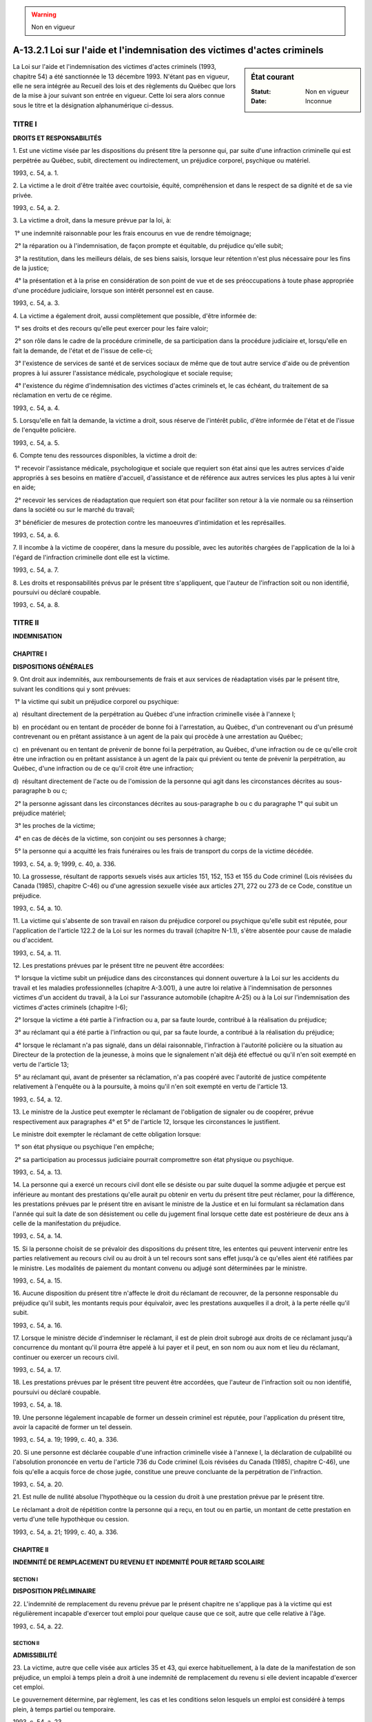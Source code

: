 .. warning:: Non en vigueur

.. _A-13.2.1:

=========================================================================
A-13.2.1 Loi sur l'aide et l'indemnisation des victimes d'actes criminels
=========================================================================

.. sidebar:: État courant

    :Statut: Non en vigueur
    :Date: Inconnue

La Loi sur l'aide et l'indemnisation des victimes d'actes criminels (1993, chapitre 54) a été sanctionnée le 13 décembre 1993. N'étant pas en vigueur, elle ne sera intégrée au Recueil des lois et des règlements du Québec que lors de la mise à jour suivant son entrée en vigueur. Cette loi sera alors connue sous le titre et la désignation alphanumérique ci-dessus.

TITRE I
=======

**DROITS ET RESPONSABILITÉS**

1. Est une victime visée par les dispositions du présent titre la personne qui, par suite d'une infraction criminelle qui est perpétrée au Québec, subit, directement ou indirectement, un préjudice corporel, psychique ou matériel.

1993, c. 54, a. 1.

2. La victime a le droit d'être traitée avec courtoisie, équité, compréhension et dans le respect de sa dignité et de sa vie privée.

1993, c. 54, a. 2.

3. La victime a droit, dans la mesure prévue par la loi, à:

 1° une indemnité raisonnable pour les frais encourus en vue de rendre témoignage;

 2° la réparation ou à l'indemnisation, de façon prompte et équitable, du préjudice qu'elle subit;

 3° la restitution, dans les meilleurs délais, de ses biens saisis, lorsque leur rétention n'est plus nécessaire pour les fins de la justice;

 4° la présentation et à la prise en considération de son point de vue et de ses préoccupations à toute phase appropriée d'une procédure judiciaire, lorsque son intérêt personnel est en cause.

1993, c. 54, a. 3.

4. La victime a également droit, aussi complètement que possible, d'être informée de:

 1° ses droits et des recours qu'elle peut exercer pour les faire valoir;

 2° son rôle dans le cadre de la procédure criminelle, de sa participation dans la procédure judiciaire et, lorsqu'elle en fait la demande, de l'état et de l'issue de celle-ci;

 3° l'existence de services de santé et de services sociaux de même que de tout autre service d'aide ou de prévention propres à lui assurer l'assistance médicale, psychologique et sociale requise;

 4° l'existence du régime d'indemnisation des victimes d'actes criminels et, le cas échéant, du traitement de sa réclamation en vertu de ce régime.

1993, c. 54, a. 4.

5. Lorsqu'elle en fait la demande, la victime a droit, sous réserve de l'intérêt public, d'être informée de l'état et de l'issue de l'enquête policière.

1993, c. 54, a. 5.

6. Compte tenu des ressources disponibles, la victime a droit de:

 1° recevoir l'assistance médicale, psychologique et sociale que requiert son état ainsi que les autres services d'aide appropriés à ses besoins en matière d'accueil, d'assistance et de référence aux autres services les plus aptes à lui venir en aide;

 2° recevoir les services de réadaptation que requiert son état pour faciliter son retour à la vie normale ou sa réinsertion dans la société ou sur le marché du travail;

 3° bénéficier de mesures de protection contre les manoeuvres d'intimidation et les représailles.

1993, c. 54, a. 6.

7. Il incombe à la victime de coopérer, dans la mesure du possible, avec les autorités chargées de l'application de la loi à l'égard de l'infraction criminelle dont elle est la victime.

1993, c. 54, a. 7.

8. Les droits et responsabilités prévus par le présent titre s'appliquent, que l'auteur de l'infraction soit ou non identifié, poursuivi ou déclaré coupable.

1993, c. 54, a. 8.

TITRE II
========

**INDEMNISATION**

CHAPITRE I
----------

**DISPOSITIONS GÉNÉRALES**

9. Ont droit aux indemnités, aux remboursements de frais et aux services de réadaptation visés par le présent titre, suivant les conditions qui y sont prévues:

 1° la victime qui subit un préjudice corporel ou psychique:

a)  résultant directement de la perpétration au Québec d'une infraction criminelle visée à l'annexe I;

b)  en procédant ou en tentant de procéder de bonne foi à l'arrestation, au Québec, d'un contrevenant ou d'un présumé contrevenant ou en prêtant assistance à un agent de la paix qui procède à une arrestation au Québec;

c)  en prévenant ou en tentant de prévenir de bonne foi la perpétration, au Québec, d'une infraction ou de ce qu'elle croit être une infraction ou en prêtant assistance à un agent de la paix qui prévient ou tente de prévenir la perpétration, au Québec, d'une infraction ou de ce qu'il croit être une infraction;

d)  résultant directement de l'acte ou de l'omission de la personne qui agit dans les circonstances décrites au sous-paragraphe b ou c;

 2° la personne agissant dans les circonstances décrites au sous-paragraphe b ou c du paragraphe 1° qui subit un préjudice matériel;

 3° les proches de la victime;

 4° en cas de décès de la victime, son conjoint ou ses personnes à charge;

 5° la personne qui a acquitté les frais funéraires ou les frais de transport du corps de la victime décédée.

1993, c. 54, a. 9; 1999, c. 40, a. 336.

10. La grossesse, résultant de rapports sexuels visés aux articles 151, 152, 153 et 155 du Code criminel (Lois révisées du Canada (1985), chapitre C-46) ou d'une agression sexuelle visée aux articles 271, 272 ou 273 de ce Code, constitue un préjudice.

1993, c. 54, a. 10.

11. La victime qui s'absente de son travail en raison du préjudice corporel ou psychique qu'elle subit est réputée, pour l'application de l'article 122.2 de la Loi sur les normes du travail (chapitre N-1.1), s'être absentée pour cause de maladie ou d'accident.

1993, c. 54, a. 11.

12. Les prestations prévues par le présent titre ne peuvent être accordées:

 1° lorsque la victime subit un préjudice dans des circonstances qui donnent ouverture à la Loi sur les accidents du travail et les maladies professionnelles (chapitre A-3.001), à une autre loi relative à l'indemnisation de personnes victimes d'un accident du travail, à la Loi sur l'assurance automobile (chapitre A-25) ou à la Loi sur l'indemnisation des victimes d'actes criminels (chapitre I-6);

 2° lorsque la victime a été partie à l'infraction ou a, par sa faute lourde, contribué à la réalisation du préjudice;

 3° au réclamant qui a été partie à l'infraction ou qui, par sa faute lourde, a contribué à la réalisation du préjudice;

 4° lorsque le réclamant n'a pas signalé, dans un délai raisonnable, l'infraction à l'autorité policière ou la situation au Directeur de la protection de la jeunesse, à moins que le signalement n'ait déjà été effectué ou qu'il n'en soit exempté en vertu de l'article 13;

 5° au réclamant qui, avant de présenter sa réclamation, n'a pas coopéré avec l'autorité de justice compétente relativement à l'enquête ou à la poursuite, à moins qu'il n'en soit exempté en vertu de l'article 13.

1993, c. 54, a. 12.

13. Le ministre de la Justice peut exempter le réclamant de l'obligation de signaler ou de coopérer, prévue respectivement aux paragraphes 4° et 5° de l'article 12, lorsque les circonstances le justifient.

Le ministre doit exempter le réclamant de cette obligation lorsque:

 1° son état physique ou psychique l'en empêche;

 2° sa participation au processus judiciaire pourrait compromettre son état physique ou psychique.

1993, c. 54, a. 13.

14. La personne qui a exercé un recours civil dont elle se désiste ou par suite duquel la somme adjugée et perçue est inférieure au montant des prestations qu'elle aurait pu obtenir en vertu du présent titre peut réclamer, pour la différence, les prestations prévues par le présent titre en avisant le ministre de la Justice et en lui formulant sa réclamation dans l'année qui suit la date de son désistement ou celle du jugement final lorsque cette date est postérieure de deux ans à celle de la manifestation du préjudice.

1993, c. 54, a. 14.

15. Si la personne choisit de se prévaloir des dispositions du présent titre, les ententes qui peuvent intervenir entre les parties relativement au recours civil ou au droit à un tel recours sont sans effet jusqu'à ce qu'elles aient été ratifiées par le ministre.  Les modalités de paiement du montant convenu ou adjugé sont déterminées par le ministre.

1993, c. 54, a. 15.

16. Aucune disposition du présent titre n'affecte le droit du réclamant de recouvrer, de la personne responsable du préjudice qu'il subit, les montants requis pour équivaloir, avec les prestations auxquelles il a droit, à la perte réelle qu'il subit.

1993, c. 54, a. 16.

17. Lorsque le ministre décide d'indemniser le réclamant, il est de plein droit subrogé aux droits de ce réclamant jusqu'à concurrence du montant qu'il pourra être appelé à lui payer et il peut, en son nom ou aux nom et lieu du réclamant, continuer ou exercer un recours civil.

1993, c. 54, a. 17.

18. Les prestations prévues par le présent titre peuvent être accordées, que l'auteur de l'infraction soit ou non identifié, poursuivi ou déclaré coupable.

1993, c. 54, a. 18.

19. Une personne légalement incapable de former un dessein criminel est réputée, pour l'application du présent titre, avoir la capacité de former un tel dessein.

1993, c. 54, a. 19; 1999, c. 40, a. 336.

20. Si une personne est déclarée coupable d'une infraction criminelle visée à l'annexe I, la déclaration de culpabilité ou l'absolution prononcée en vertu de l'article 736 du Code criminel (Lois révisées du Canada (1985), chapitre C-46), une fois qu'elle a acquis force de chose jugée, constitue une preuve concluante de la perpétration de l'infraction.

1993, c. 54, a. 20.

21. Est nulle de nullité absolue l'hypothèque ou la cession du droit à une prestation prévue par le présent titre.

Le réclamant a droit de répétition contre la personne qui a reçu, en tout ou en partie, un montant de cette prestation en vertu d'une telle hypothèque ou cession.

1993, c. 54, a. 21; 1999, c. 40, a. 336.

CHAPITRE II
-----------

**INDEMNITÉ DE REMPLACEMENT DU REVENU ET INDEMNITÉ POUR RETARD SCOLAIRE**

SECTION I
~~~~~~~~~

**DISPOSITION PRÉLIMINAIRE**

22. L'indemnité de remplacement du revenu prévue par le présent chapitre ne s'applique pas à la victime qui est régulièrement incapable d'exercer tout emploi pour quelque cause que ce soit, autre que celle relative à l'âge.

1993, c. 54, a. 22.

SECTION II
~~~~~~~~~~

**ADMISSIBILITÉ**

23. La victime, autre que celle visée aux articles 35 et 43, qui exerce habituellement, à la date de la manifestation de son préjudice, un emploi à temps plein a droit à une indemnité de remplacement du revenu si elle devient incapable d'exercer cet emploi.

Le gouvernement détermine, par règlement, les cas et les conditions selon lesquels un emploi est considéré à temps plein, à temps partiel ou temporaire.

1993, c. 54, a. 23.

24. L'indemnité de remplacement du revenu est calculée à partir du revenu brut:

 1° que la victime tire de l'emploi qu'elle exerce comme travailleur salarié;

 2° que le gouvernement fixe par règlement pour un emploi de même catégorie que celui que la victime exerce comme travailleur autonome ou à partir du revenu brut qu'elle tire de l'emploi qu'elle exerce à ce titre, s'il est plus élevé.

La victime qui est également privée de prestations versées en vertu de la Loi sur l'assurance-chômage (Lois révisées du Canada (1985), chapitre U-1) ou d'allocations versées en vertu de la Loi nationale sur la formation (Lois révisées du Canada (1985), chapitre N-19) auxquelles elle avait droit, a droit à une indemnité additionnelle calculée à partir des prestations ou allocations qui lui auraient été versées.  Ces prestations ou allocations sont réputées faire partie de son revenu brut.

1993, c. 54, a. 24; 1999, c. 40, a. 336.

25. La victime qui exerce habituellement plus d'un emploi, dont au moins un à temps plein, a droit à une indemnité de remplacement du revenu si elle devient incapable d'exercer l'un de ses emplois.

Cette indemnité est calculée conformément aux dispositions de l'article 24 à partir du revenu brut que la victime tire de l'emploi ou des emplois qu'elle devient incapable d'exercer.

1993, c. 54, a. 25.

26. La victime qui démontre qu'elle aurait exercé un emploi plus rémunérateur, n'eût été de circonstances particulières, a droit à une indemnité de remplacement du revenu calculée à partir du revenu brut fixé par règlement du gouvernement qu'elle aurait tiré de cet emploi, si elle devient incapable d'exercer cet emploi.

Il doit s'agir d'un emploi que la victime aurait pu exercer habituellement à temps plein, compte tenu de sa formation, de son expérience et de ses capacités physiques et intellectuelles.

1993, c. 54, a. 26.

27. La victime, autre que celle visée aux articles 35 et 43, qui exerce habituellement, à la date de la manifestation de son préjudice, un emploi temporaire ou un emploi à temps partiel a droit à une indemnité de remplacement du revenu durant les 180 jours qui suivent cette date, si elle devient incapable d'exercer cet emploi.

Elle a droit à cette indemnité, durant cette période, tant qu'elle demeure incapable d'exercer son emploi.

1993, c. 54, a. 27.

28. L'indemnité de remplacement du revenu est calculée à partir du revenu brut:

 1° que la victime tire de l'emploi qu'elle exerce comme travailleur salarié;

 2° que le gouvernement fixe par règlement pour un emploi de même catégorie que celui que la victime exerce comme travailleur autonome ou à partir du revenu brut qu'elle tire de l'emploi qu'elle exerce à ce titre, s'il est plus élevé;

 3° que la victime, qui exerce plus d'un emploi, tire de l'emploi qu'elle devient incapable d'exercer ou des emplois qu'elle devient incapable d'exercer.

La victime qui est également privée de prestations versées en vertu de la Loi sur l'assurance-chômage (Lois révisées du Canada (1985), chapitre U-1) ou d'allocations versées en vertu de la Loi nationale sur la formation (Lois révisées du Canada (1985), chapitre N-19) auxquelles elle avait droit, a droit à une indemnité additionnelle calculée à partir des prestations ou allocations qui lui auraient été versées.  Ces prestations ou allocations sont réputées faire partie de son revenu brut.

1993, c. 54, a. 28; 1999, c. 40, a. 336.

29. À compter du cent quatre-vingt-unième jour qui suit la date de la manifestation du préjudice, le ministre détermine un emploi à la victime, conformément aux dispositions de l'article 54.

La victime a droit à une indemnité de remplacement du revenu si elle est incapable d'exercer l'emploi que le ministre lui détermine.

Cette indemnité est calculée à partir du revenu brut que la victime aurait tiré de l'emploi que le ministre lui a déterminé.  Celui-ci attribue le revenu brut fixé par règlement du gouvernement en tenant compte:

 1° du fait que la victime aurait pu exercer cet emploi à temps plein ou à temps partiel;

 2° de l'expérience de travail de la victime durant les cinq années qui ont précédé la date de la manifestation du préjudice et, le cas échéant, des périodes pendant lesquelles elle était apte à exercer un emploi ou a été sans emploi ou n'a exercé qu'un emploi temporaire ou un emploi à temps partiel;

 3° du revenu brut que la victime a tiré d'un emploi qu'elle a exercé avant la date de la manifestation de son préjudice.

Si la victime exerçait plus d'un emploi temporaire ou à temps partiel, le ministre lui détermine un seul emploi conformément aux dispositions de l'article 54.

La manière de réduire ce revenu brut pour tenir compte du fait que la victime exerce son emploi à temps partiel est établie par règlement du gouvernement.

1993, c. 54, a. 29.

30. L'idemnité de remplacement du revenu calculée conformément aux dispositions de l'article 29 ne peut être inférieure à celle que recevait la victime, le cas échéant, à la fin des 180 jours qui suivent la date de la manifestation du préjudice.

1993, c. 54, a. 30.

31. La victime, autre que celle visée aux articles 35 et 43, qui, à la date de la manifestation de son préjudice, n'exerce aucun emploi bien qu'elle soit capable de travailler a droit à une indemnité de remplacement du revenu durant les 180 jours qui suivent cette date, lorsqu'elle:

 1° devient incapable d'exercer l'emploi qu'elle aurait exercé n'eût été le préjudice qu'elle subit;

 2° est privée de prestations versées en vertu de la Loi sur l'assurance-chômage (Lois révisées du Canada (1985), chapitre U-1) ou d'allocations versées en vertu de la Loi nationale sur la formation (Lois révisées du Canada (1985), chapitre N-19) auxquelles elle avait droit.

La victime a droit, durant cette période, à cette indemnité, dans le cas prévu au paragraphe 1° du premier alinéa, tant que l'emploi aurait été disponible et qu'elle demeure incapable de l'exercer et, dans le cas prévu au paragraphe 2° du premier alinéa, tant qu'elle en est privée.

La victime qui est visée, à la fois, aux paragraphes 1° et 2° du premier alinéa ne peut cumuler les indemnités auxquelles les situations qui y sont décrites donnent droit.  Elle reçoit cependant, tant que dure cette situation, la plus élevée des indemnités auxquelles elle a droit.

1993, c. 54, a. 31.

32. L'indemnité à laquelle la victime visée au paragraphe 1° du premier alinéa de l'article 31 a droit est calculée à partir du revenu brut tiré de l'emploi qu'elle aurait exercé.

L'indemnité à laquelle la victime visée au paragraphe 2° du premier alinéa de l'article 31 a droit est calculée à partir des prestations ou allocations qui lui auraient été versées.  Ces prestations ou allocations sont réputées faire son revenu brut.

1993, c. 54, a. 32; 1999, c. 40, a. 336.

33. À compter du cent quatre-vingt-unième jour qui suit la date de la manifestation du préjudice, le ministre détermine un emploi à la victime, conformément aux dispositions de l'article 54.

La victime a droit à une indemnité de remplacement du revenu si elle est incapable d'exercer l'emploi que le ministre lui détermine.

Cette indemnité est calculée conformément aux dispositions du troisième alinéa de l'article 29 et ne peut être inférieure à celle que recevait la victime, le cas échéant, à la fin des 180 jours qui suivent la date de la manifestation de son préjudice.

1993, c. 54, a. 33.

34. Pour l'application de la présente sous-section:

 1° une année scolaire débute le 1er juillet d'une année et se termine le 30 juin de l'année suivante;

 2° le niveau primaire s'étend de la maternelle à la sixième année;

 3° les études en cours sont celles comprises dans un programme de niveau secondaire ou post-secondaire que la victime est admise à entreprendre ou à poursuivre dans une institution d'enseignement à la date de la manifestation de son préjudice;

 4° une victime est réputée fréquenter à temps plein une institution dispensant des cours d'un niveau secondaire ou post-secondaire, à partir du moment où elle est admise par l'institution à fréquenter à temps plein un programme de ce niveau, jusqu'au moment où elle complète la session terminale, abandonne ses études, ou ne satisfait plus aux exigences de l'institution fréquentée relativement à la poursuite de ses études, selon la première éventualité.

1993, c. 54, a. 34; 1999, c. 40, a. 336.

35. La victime qui est âgée de moins de 16 ans à la date de la manifestation de son préjudice a droit à une idemnité pour retard scolaire si elle devient incapable d'entreprendre ou de poursuivre ses études.

Elle a droit à cette indemnité jusqu'à la fin de l'année scolaire ou de la session d'études au cours de laquelle elle atteint l'âge de 16 ans, tant qu'elle demeure incapable d'entreprendre ou de poursuivre ses études.

1993, c. 54, a. 35.

36. L'indemnité pour retard scolaire s'élève à:

 1° 3 386 $ par année scolaire ratée au niveau primaire;

 2° 6 208 $ par année scolaire ratée au niveau secondaire;

 3° 6 208 $ par session d'études ratée au niveau post-secondaire, jusqu'à concurrence de 12 416 $ par année.

1993, c. 54, a. 36.

37. La victime qui est privée de prestations versées en vertu de la Loi sur l'assurance-chômage (Lois révisées du Canada (1985), chapitre U-1) auxquelles elle avait droit a droit à une indemnité de remplacement du revenu tant qu'elle en est privée.

Cette indemnité est calculée à partir des prestations qui lui auraient été versées.  Ces prestations sont réputées faire partie de son revenu brut.

1993, c. 54, a. 37; 1999, c. 40, a. 336.

38. La victime qui exerce également un emploi ou qui aurait exercé un emploi a droit à une indemnité de remplacement du revenu si elle devient incapable d'exercer cet emploi.

Elle a droit à cette indemnité tant que l'emploi aurait été disponible et qu'elle demeure incapable de l'exercer.

La victime qui a droit, à la fois, à cette indemnité et à une indemnité de remplacement du revenu visée à l'article 40 ou 41 ne peut les cumuler.  Elle reçoit cependant, tant que dure cette situation, la plus élevée des indemnités auxquelles elle a droit.

1993, c. 54, a. 38.

39. L'indemnité de remplacement du revenu est calculée à partir du revenu brut:

 1° que la victime tire ou aurait tiré de l'emploi qu'elle exerce ou aurait exercé comme travailleur salarié;

 2° que le gouvernement fixe par règlement pour un emploi de même catégorie que celui que la victime exerce ou aurait exercé comme travailleur autonome ou à partir du revenu brut qu'elle tire ou aurait tiré de l'emploi qu'elle exerce ou aurait exercé à ce titre, s'il est plus élevé;

 3° que la victime, qui exerce ou aurait exercé plus d'un emploi, tire ou aurait tiré de l'emploi ou des emplois qu'elle devient incapable d'exercer.

La manière de réduire ce revenu brut pour tenir compte du fait que la victime exerce son emploi à temps partiel est établie par règlement du gouvernement.

1993, c. 54, a. 39.

40. La victime qui, à compter de la fin de l'année scolaire ou de la session d'études au cours de laquelle elle atteint l'âge de 16 ans, demeure incapable d'entreprendre ou de poursuivre ses études et d'exercer tout emploi a droit, tant que dure cette incapacité, à une indemnité de remplacement du revenu.

Cette indemnité est calculée à partir d'un revenu brut égal à une moyenne annuelle établie à partir de la rémunération hebdomadaire moyenne des travailleurs de l'ensemble des activités économiques du Québec fixée par Statistique Canada pour chacun des 12 mois précédant le 1er juillet de l'année qui précède la fin de l'année scolaire au cours de laquelle elle atteint l'âge de 16 ans.

1993, c. 54, a. 40.

41. La victime qui reprend ses études et qui, après les avoir terminées ou y avoir mis fin, est incapable d'exercer tout emploi a droit, à compter de la fin de ses études et tant que dure cette incapacité, à une indemnité.

Si ses études prennent fin avant la date qui était prévue, la victime a droit:

 1° jusqu'à la date qui était prévue pour la fin de ses études, à une indemnité pour retard scolaire qui s'élève à:

a)  3 386 $ par année scolaire non complétée au niveau primaire;

b)  6 208 $ par année scolaire non complétée au niveau secondaire;

c)  6 208 $ par session d'études non complétée au niveau post-secondaire, jusqu'à concurrence de 12 416 $ par année;

 2° à compter de la date qui était prévue pour la fin de ses études, à l'indemnité de remplacement du revenu visée au troisième alinéa.

Si ses études prennent fin après cette date, la victime a droit à une indemnité de remplacement du revenu calculée à partir d'un revenu brut égal à une moyenne annuelle établie à partir de la rémunération hebdomadaire moyenne des travailleurs de l'ensemble des activités économiques du Québec fixée par Statistique Canada pour chacun des 12 mois précédant le 1er juillet de l'année qui précède la date où elles prennent fin.

1993, c. 54, a. 41.

42. Pour l'application de la présente sous-section:

 1° les études en cours sont celles comprises dans un programme de niveau secondaire ou post-secondaire que la victime est admise à entreprendre ou à poursuivre dans une institution d'enseignement à la date de la manifestation de son préjudice;

 2° une victime est réputée fréquenter à temps plein une institution dispensant des cours d'un niveau secondaire ou post-secondaire, à partir du moment où elle est admise par l'institution à fréquenter à temps plein un programme de ce niveau, jusqu'au moment où elle complète la session terminale, abandonne ses études, ou ne satisfait plus aux exigences de l'institution fréquentée relativement à la poursuite de ses études, selon la première éventualité.

1993, c. 54, a. 42; 1999, c. 40, a. 336.

43. La victime qui, à la date de la manifestation de son préjudice, est âgée de 16 ans ou plus et fréquente à temps plein une institution d'enseignement de niveau secondaire ou post-secondaire a droit à une indemnité pour retard scolaire si elle devient incapable d'entreprendre ou de poursuivre ses études en cours.

Elle a droit à cette indemnité jusqu'à la date qui était prévue pour la fin de ses études en cours, tant qu'elle demeure incapable de les entreprendre ou de les poursuivre.

1993, c. 54, a. 43.

44. L'indemnité pour retard scolaire s'élève à:

 1° 6 208 $ par année scolaire ratée au niveau secondaire;

 2° 6 208 $ par session d'études ratée au niveau post-secondaire, jusqu'à concurrence de 12 416 $ par année.

1993, c. 54, a. 44.

45. La victime qui est privée de prestations versées en vertu de la Loi sur l'assurance-chômage (Lois révisées du Canada (1985), chapitre U-1) ou d'allocations versées en vertu de la Loi nationale sur la formation (Lois révisées du Canada (1985), chapitre N-19) auxquelles elle avait droit a droit à une indemnité de remplacement du revenu tant qu'elle en est privée.

Cette indemnité est calculée à partir des prestations ou allocations qui lui auraient été versées.  Ces prestations ou allocations sont réputées faire son revenu brut.

1993, c. 54, a. 45; 1999, c. 40, a. 336.

46. La victime qui exerce également un emploi ou qui aurait exercé un emploi a droit à une indemnité de remplacement du revenu si elle devient incapable d'exercer cet emploi.

Elle a droit à cette indemnité tant que l'emploi aurait été disponible et qu'elle demeure incapable de l'exercer.

Cette indemnité est calculée conformément aux dispositions de l'article 39.

La victime qui a droit, à la fois, à cette indemnité et à une indemnité de remplacement du revenu visée à l'article 47 ou 48 ne peut les cumuler.  Elle reçoit cependant, tant que dure cette situation, la plus élevée des indemnités auxquelles elle a droit.

1993, c. 54, a. 46.

47. La victime qui, après la date prévue pour la fin de ses études en cours, demeure incapable d'entreprendre ou de poursuivre celles-ci et d'exercer tout emploi a droit, tant que durent ces incapacités, à une indemnité de remplacement du revenu.

Cette indemnité est calculée à partir d'un revenu brut égal à une moyenne annuelle établie à partir de la rémunération hebdomadaire moyenne des travailleurs de l'ensemble des activités économiques du Québec fixée par Statistique Canada pour chacun des 12 mois précédant le 1er juillet de l'année qui précède la date prévue pour la fin de ses études.

1993, c. 54, a. 47.

48. La victime qui reprend ses études et qui, après les avoir terminées ou y avoir mis fin, est incapable d'exercer tout emploi a droit, à compter de la fin de ses études et tant que dure cette incapacité, à une indemnité.

Si ses études prennent fin avant la date qui était prévue, la victime a droit:

 1° jusqu'à la date qui était prévue pour la fin de ses études, à une indemnité pour retard scolaire qui s'élève à:

a)  6 208 $ par année scolaire non complétée au niveau secondaire;

b)  6 208 $ par session d'études non complétée au niveau post-secondaire, jusqu'à concurrence de 12 416 $ par année;

 2° à compter de la date qui était prévue pour la fin de ses études, à l'indemnité de remplacement du revenu visée au troisième alinéa.

Si ses études prennent fin après la date prévue, la victime a droit à une indemnité de remplacement du revenu calculée à partir d'un revenu brut égal à une moyenne annuelle établie à partir de la rémunération hebdomadaire moyenne des travailleurs de l'ensemble des activités économiques du Québec fixée par Statistique Canada pour chacun des 12 mois précédant le 1er juillet de l'année qui précède la date où elles prennent fin.

1993, c. 54, a. 48.

49. Lorsqu'une victime, à la date de la manifestation de son préjudice, est âgée de 64 ans ou plus, l'indemnité de remplacement du revenu à laquelle elle a droit est réduite de 25% à la date qui suit de un an celle de la manifestation de son préjudice, de 50% à la date qui suit de deux ans et de 75% à la date qui suit de trois ans.

La victime cesse d'avoir droit à cette indemnité à la date qui suit de quatre ans celle de la manifestation du préjudice.

1993, c. 54, a. 49.

50. La victime qui, à la date de la manifestation de son préjudice, est âgée de 65 ans ou plus et n'exerce aucun emploi ne peut recevoir une indemnité de remplacement du revenu.

1993, c. 54, a. 50.

51. Malgré l'article 50, la victime qui, à la date de la manifestation de son préjudice, est âgée de 65 ans ou plus a droit à une indemnité de remplacement du revenu durant les 180 jours qui suivent cette date, lorsqu'elle:

 1° devient incapable d'exercer un emploi qu'elle aurait exercé durant cette période;

 2° est privée de prestations versées en vertu de la Loi sur l'assurance-chômage (Lois révisées du Canada (1985), chapitre U-1) ou d'allocations versées en vertu de la Loi nationale sur la formation (Lois révisées du Canada (1985), chapitre N-19) auxquelles elle avait droit.

La victime a droit, durant cette période, à cette indemnité, dans le cas prévu au paragraphe 1° du premier alinéa, tant que l'emploi aurait été disponible et qu'elle demeure incapable de l'exercer et, dans le cas prévu au paragraphe 2° du premier alinéa, tant qu'elle en est privée.

La victime qui est visée, à la fois, aux paragraphes 1° et 2° du premier alinéa ne peut cumuler les indemnités auxquelles les situations qui y sont décrites donnent droit.  Elle reçoit cependant, tant que dure cette situation, la plus élevée des indemnités auxquelles elle a droit.

À compter du cent quatre-vingt-unième jour de la date de la manifestation du préjudice, la victime a droit, sous réserve de l'article 49, à une indemnité de remplacement du revenu calculée conformément aux dispositions des articles 29 et 30.

1993, c. 54, a. 51.

52. L'indemnité à laquelle a droit la victime visée au paragraphe 1° du premier alinéa de l'article 51 est calculée à partir du revenu brut tiré de l'emploi qu'elle aurait exercé.

L'indemnité à laquelle a droit la victime visée au paragraphe 2° du premier alinéa de l'article 51 est calculée à partir des prestations ou allocations qui lui auraient été versées.  Ces prestations ou allocations sont réputées faire son revenu brut.

1993, c. 54, a. 52; 1999, c. 40, a. 336.

53. L'indemnité de remplacement du revenu dont une victime est prestataire avant qu'elle n'atteigne l'âge de 65 ans est réduite de 25% lorsqu'elle atteint cet âge.  Elle est réduite de 50% lorsqu'elle atteint l'âge de 66 ans et de 75% lorsqu'elle atteint l'âge de 67 ans.

La victime cesse d'avoir droit à cette indemnité lorsqu'elle atteint l'âge de 68 ans.

1993, c. 54, a. 53.

SECTION III
~~~~~~~~~~~

**DÉTERMINATION D'UN EMPLOI À UNE VICTIME**

54. Lorsque le ministre détermine un emploi à une victime à compter du cent quatre-vingt-unième jour qui suit la date de la manifestation de son préjudice, il tient compte, outre des normes et modalités établies par règlement du gouvernement, de la formation, de l'expérience de travail et des capacités physiques et intellectuelles de la victime à la date de la manifestation de son préjudice.

Il doit s'agir d'un emploi que la victime aurait pu exercer habituellement, à temps plein ou, à défaut, à temps partiel.

1993, c. 54, a. 54.

55. À compter de la date qui suit de deux ans celle de la manifestation du préjudice, le ministre peut déterminer un emploi à une victime capable de travailler mais qui, en raison de son préjudice, est devenue incapable d'exercer l'un des emplois suivants:

 1° celui visé à l'article 23 ou 25;

 2° celui visé à l'article 26;

 3° celui que le ministre lui a déterminé conformément aux dispositions de l'article 54.

1993, c. 54, a. 55.

56. À compter de la date prévue pour la fin des études en cours d'une victime visée aux sous-sections 4 et 5 de la section II, le ministre peut lui déterminer un emploi si cette victime est capable de travailler mais est, en raison de son préjudice, devenue incapable d'exercer un emploi dont le revenu brut aurait été égal ou supérieur à celui qui lui aurait été applicable en vertu de l'article 40, 41, 47 ou 48 selon le cas, si elle était devenue incapable d'exercer tout emploi.

1993, c. 54, a. 56.

57. Lorsque le ministre détermine un emploi conformément aux dispositions de l'article 55 ou 56, il doit tenir compte, outre des normes et modalités établies par règlement en vertu de l'article 54, des facteurs suivants:

 1° la formation, l'expérience de travail et les capacités physiques et intellectuelles de la victime au moment où le ministre lui détermine un emploi;

 2° s'il y a lieu, les connaissances et habiletés acquises par la victime dans le cadre d'un programme de réadaptation approuvé par le ministre.

Il doit s'agir, conformément au règlement du gouvernement, d'un emploi qui existe dans la région où réside la victime et que celle-ci peut exercer habituellement, à temps plein ou, à défaut, à temps partiel.

1993, c. 54, a. 57.

SECTION IV
~~~~~~~~~~

**CESSATION DU DROIT À UNE INDEMNITÉ DE REMPLACEMENT DU REVENU**

58. Une victime cesse d'avoir droit à l'indemnité de remplacement du revenu:

 1° lorsqu'elle devient capable d'exercer l'emploi qu'elle exerçait habituellement;

 2° lorsqu'elle devient capable d'exercer l'emploi qu'elle aurait exercé, n'eût été de circonstances particulières;

 3° lorsqu'elle devient capable d'exercer l'emploi que le ministre lui a déterminé conformément aux dispositions de l'article 54;

 4° un an après être devenue capable d'exercer un emploi que le ministre lui a déterminé conformément aux dispositions de l'article 55 ou 56;

 5° lorsqu'elle exerce un emploi lui procurant un revenu brut, égal ou supérieur à celui à partir duquel le ministre a calculé l'indemnité de remplacement du revenu;

 6° au moment fixé par une disposition de la section II du présent chapitre qui diffère des moments prévus aux paragraphes 1° à 4°;

 7° à son décès.

1993, c. 54, a. 58.

59. Lorsqu'à la suite d'un examen que le ministre a requis en vertu de l'article 116, la victime n'a plus droit à l'indemnité de remplacement du revenu qu'elle recevait à la date de cet examen en vertu des articles 23, 25, 26, 27, 29, 31, 33, 38, 40, 41, 46, 47, 48, 51 et 67, cette indemnité continue de lui être versée jusqu'à la date de la décision du ministre.

Toutefois, le premier alinéa ne s'applique pas lorsque la victime a droit, à la date de l'examen, à une indemnité de remplacement du revenu en vertu du paragraphe 4° de l'article 58 ou de l'article 60.

1993, c. 54, a. 59.

60. Malgré les paragraphes 1° à 3° de l'article 58, la victime qui exerçait habituellement un emploi à temps plein ou un emploi à temps partiel continue d'avoir droit à l'indemnité de remplacement du revenu, même lorsqu'elle redevient capable d'exercer son emploi, si elle l'a perdu en raison du préjudice qu'elle subit.

Cette indemnité continue de lui être versée après qu'elle soit redevenue capable d'exercer son emploi pendant l'une des périodes suivantes:

 1° 30 jours, si l'incapacité de la victime a duré au moins 90 jours mais au plus 180 jours;

 2° 90 jours, si elle a duré plus de 180 jours mais au plus un an;

 3° 180 jours, si elle a duré plus d'un an mais au plus deux ans;

 4° un an, si elle a duré plus de deux ans.

1993, c. 54, a. 60.

SECTION V
~~~~~~~~~

**CALCUL DE L'INDEMNITÉ**

61. L'indemnité de remplacement du revenu d'une victime visée au présent chapitre est égale à 90% de son revenu net calculé sur une base annuelle.

Toutefois, sous réserve des articles 49, 53, 65 et 66, l'indemnité de remplacement du revenu d'une victime qui exerçait habituellement un emploi à temps plein ou d'une victime à qui le ministre détermine un emploi à compter du cent quatre-vingt-unième jour qui suit la date de la manifestation de son préjudice conformément aux dispositions de l'article 54 ne peut être inférieure à l'indemnité qui serait calculée à partir d'un revenu brut annuel déterminé sur la base du salaire minimum prévu à l'article 3 du Règlement sur les normes du travail (c. N-1.1, r. 3) et, sauf lorsqu'il s'agit d'un emploi à temps partiel, de la semaine normale de travail visée à l'article 52 de la Loi sur les normes du travail (chapitre N-1.1), tels qu'ils se lisent au jour où ils doivent être appliqués.

1993, c. 54, a. 61.

62. Le revenu net de la victime est égal à son revenu brut annuel d'emploi, jusqu'à concurrence du montant maximum annuel indemnisable, moins un montant équivalant à l'impôt sur le revenu établi en vertu de la Loi sur les impôts (chapitre I-3) et de la Loi concernant les impôts sur le revenu (Lois révisées du Canada (1985), chapitre 1, 5e supplément), à la cotisation établie en vertu de la Loi sur l'assurance-chômage (Lois révisées du Canada (1985), chapitre U-1) et à la contribution établie en vertu de la Loi sur le régime de rentes du Québec (chapitre R-9), le tout calculé selon la méthode déterminée par règlement du gouvernement.

Les lois énumérées au premier alinéa s'appliquent telles qu'elles se lisaient au 31 décembre de l'année qui précède celle pour laquelle le ministre procède au calcul d'un revenu net en vertu du présent chapitre.

1993, c. 54, a. 62.

63. Pour l'application des déductions visées à l'article 62, le ministre tient compte du fait que la victime, à la date de la manifestation de son préjudice, ait ou non un conjoint et du nombre de personnes à sa charge, au sens de l'article 76.

1993, c. 54, a. 63.

64. Pour l'année 1993, le maximum annuel indemnisable est de 46 500 $.

Pour l'année 1994 et chaque année subséquente, le maximum annuel indemnisable est obtenu en multipliant le maximum fixé pour l'année 1993 par le rapport entre la somme des rémunérations hebdomadaires moyennes des travailleurs de l'ensemble des activités économiques du Québec fixées par Statistique Canada pour chacun des 12 mois précédant le 1er juillet de l'année qui précède celle pour laquelle le maximum annuel indemnisable est calculé et cette même somme pour chacun des 12 mois précédant le 1er juillet 1992.

Le maximum annuel indemnisable est établi au plus haut 500 $ et est applicable pour une année à compter du 1er janvier de chaque année.

Pour l'application du présent article, le ministre utilise les données fournies par Statistique Canada au 1er octobre de l'année qui précède celle pour laquelle le maximum annuel indemnisable est calculé.

Si les données fournies par Statistique Canada ne sont pas complètes le 1er octobre d'une année, le ministre peut utiliser celles qui sont alors disponibles pour établir le maximum annuel indemnisable.

Si Statistique Canada applique une nouvelle méthode pour déterminer la rémunération hebdomadaire moyenne, le ministre ajuste le calcul du montant maximum annuel indemnisable en fonction de l'évolution des rémunérations hebdomadaires moyennes à compter du 1er janvier de l'année qui suit ce changement de méthode.

1993, c. 54, a. 64.

65. Lorsque la victime devient capable d'exercer un emploi que le ministre lui a déterminé conformément aux dispositions de l'article 55 ou 56 et qu'en raison de son préjudice, elle ne peut tirer de cet emploi qu'un revenu brut inférieur à celui à partir duquel le ministre a calculé l'indemnité de remplacement du revenu qu'elle recevait avant la détermination de cet emploi, la victime a alors droit, à l'expiration de l'année visée au paragraphe 4° de l'article 58, à une indemnité de remplacement du revenu égale à la différence entre l'indemnité qu'elle recevait au moment où le ministre lui a déterminé cet emploi et le revenu net qu'elle tire ou pourrait tirer de l'emploi déterminé par le ministre.

1993, c. 54, a. 65.

66. Lorsqu'une victime qui a droit à une indemnité de remplacement du revenu exerce un emploi lui procurant un revenu brut inférieur à celui à partir duquel le ministre a calculé l'indemnité de remplacement du revenu, cette dernière est réduite de 75% du revenu net tiré de l'emploi.

Le présent article ne s'applique pas dans le cas d'une indemnité réduite conformément aux dispositions de l'article 65.

1993, c. 54, a. 66.

67. Si la victime subit une rechute de son préjudice dans les deux ans qui suivent la fin de la dernière période d'incapacité pour laquelle elle a eu droit à une indemnité de remplacement du revenu ou, si elle n'a pas eu droit à une telle indemnité, dans les deux ans de la date de la manifestation de son préjudice, elle est indemnisée, à compter de la date de la rechute, comme si son incapacité n'avait pas été interrompue.

Toutefois, si l'indemnité calculée à partir du revenu brut effectivement gagné par la victime au moment de la rechute est supérieure à l'indemnité à laquelle la victime aurait droit en vertu du premier alinéa, la victime reçoit la plus élevée.

Si la victime subit une rechute plus de deux ans après le moment indiqué au premier alinéa, elle est indemnisée comme si cette rechute était un nouveau préjudice.

1993, c. 54, a. 67.

68. L'indemnité de remplacement du revenu mentionnée au premier alinéa de l'article 67 ne comprend pas l'indemnité visée à l'article 65 ni celle visée à l'article 66.

1993, c. 54, a. 68.

69. La victime qui reçoit une indemnité de remplacement du revenu, autre que celles visées aux articles 60, 65 et 66, et qui réclame une telle indemnité après une rechute ou un nouveau préjudice, ne peut les cumuler.

Elle reçoit, toutefois, la plus élevée des indemnités auxquelles elle a droit.

1993, c. 54, a. 69.

CHAPITRE III
------------

**INDEMNITÉ POUR PERTE D'INTÉGRITÉ PHYSIQUE OU PSYCHIQUE**

70. La victime qui subit une atteinte permanente à son intégrité physique ou psychique a droit à une indemnité forfaitaire dont le montant est égal au produit du montant maximum visé à l'article 75, applicable à la victime à la date de la décision du ministre sur le droit à l'indemnité, par le pourcentage attribué à l'atteinte permanente qu'elle subit.

1993, c. 54, a. 70.

71. Pour l'application du présent chapitre, un déficit anatomo-physiologique permanent ou un préjudice esthétique permanent constitue une atteinte permanente.

1993, c. 54, a. 71.

72. L'indemnité forfaitaire n'est pas payable en cas de décès de la victime.

Toutefois, si le décès de la victime ne résulte pas du préjudice qu'elle subit et qu'à la date de son décès il était médicalement possible de déterminer une atteinte permanente, le ministre estime le montant de l'indemnité qu'il aurait probablement accordée à la victime et le verse à sa succession.

1993, c. 54, a. 72.

73. Le ministre attribue un pourcentage à l'atteinte permanente que la victime subit en fonction du répertoire des atteintes permanentes établi par règlement du gouvernement.  Ce pourcentage comprend la perte de jouissance de la vie et les autres inconvénients causés par cette atteinte.  Il ne peut dépasser 100%.

Si une atteinte n'est pas mentionnée dans le répertoire, le pourcentage est attribué d'après les atteintes du même genre qui y sont mentionnées.

1993, c. 54, a. 73.

74. Lorsque la victime subit plusieurs atteintes permanentes, le ministre attribue à chaque atteinte, selon la méthode de calcul prévue par règlement du gouvernement, un pourcentage réduit.

Lorsque l'atteinte permanente affecte des organes symétriques ou un organe symétrique à celui déjà atteint, le ministre attribue un pourcentage additionel fixé conformément au règlement du gouvernement, en tenant compte du caractère anatomique ou fonctionnel des atteintes.

1993, c. 54, a. 74.

75. L'indemnité forfaitaire ne peut être inférieure à 564 $ ni supérieure à 127 250 $.

1993, c. 54, a. 75.

CHAPITRE IV
-----------

**INDEMNITÉ DE DÉCÈS**

SECTION I
~~~~~~~~~

**INTERPRÉTATION ET APPLICATION**

76. Dans le présent chapitre, à moins que le contexte n'indique un sens différent, on entend par:

«Conjoint»: l'homme ou la femme qui, à la date du décès, est marié à la victime et cohabite avec elle ou qui vit maritalement avec la victime et est publiquement représenté comme son conjoint depuis au moins trois ans ou, dans les cas suivants, depuis au moins un an:

 — un enfant est né ou à naître de leur union,

 — ils ont conjointement adopté un enfant,

 — l'un d'eux a adopté un enfant de l'autre;

«Personne à charge»:

 1° la personne qui est séparée de fait ou légalement de la victime ou dont le mariage avec celle-ci est dissous par un jugement définitif de divorce ou est déclaré nul par un jugement en nullité de mariage et qui, à la date du décès, a droit de recevoir de la victime une pension alimentaire en vertu d'un jugement ou d'une convention;

 2° l'enfant mineur de la victime et la personne mineure à qui la victime tient lieu de mère ou de père;

 3° l'enfant majeur de la victime et la personne majeure à qui la victime tient lieu de mère ou de père, à la condition que la victime subvienne à plus de 50% de leurs besoins vitaux et frais d'entretien;

 4° toute autre personne liée à la victime par le sang ou l'adoption et toute autre personne lui tenant lieu de mère ou de père, à la condition que la victime subvienne à plus de 50% de leurs besoins vitaux et frais d'entretien.

1993, c. 54, a. 76.

77. Pour l'application du présent chapitre, une personne est invalide lorsqu'elle est atteinte d'une invalidité physique ou psychique grave et prolongée.

Une invalidité est grave si elle rend la personne régulièrement incapable d'exercer une occupation véritablement rémunératrice.  Elle est prolongée si elle doit vraisemblablement entraîner la mort ou durer indéfiniment.

1993, c. 54, a. 77.

78. La personne qui aurait été à la charge de la victime si celle-ci avait eu un emploi à la date de son décès est, pour l'application du présent chapitre, réputée une personne à charge.

1993, c. 54, a. 78; 1999, c. 40, a. 336.

79. Le décès d'une victime donne droit aux indemnités prévues par le présent chapitre.

1993, c. 54, a. 79.

SECTION II
~~~~~~~~~~

**INDEMNITÉ AU CONJOINT ET AUX PERSONNES À CHARGE**

80. Le conjoint d'une victime décédée a droit à une indemnité forfaitaire dont le montant est égal au produit obtenu en multipliant le revenu brut sur la base duquel aurait été calculée l'indemnité de remplacement du revenu à laquelle la victime aurait eu droit si elle avait survécu et était devenue incapable d'exercer tout emploi, par le facteur prévu à l'annexe II en fonction de l'âge de la victime à la date de son décès.

Si le conjoint est invalide à cette date, l'indemnité forfaitaire à laquelle il a droit est calculée en fonction des facteurs prévus à l'annexe III.

1993, c. 54, a. 80.

81. Le montant de l'indemnité forfaitaire payable, en vertu de l'article 80, au conjoint d'une victime décédée ne peut être inférieur à 45 149 $.

1993, c. 54, a. 81.

82. Le conjoint d'une victime décédée a droit, lorsque celle-ci n'aurait pas eu droit à l'indemnité de remplacement du revenu visée à l'article 80, à une indemnité forfaitaire de 45 149 $.

1993, c. 54, a. 82.

83. La personne à charge d'une victime à la date de son décès a droit à l'indemnité forfaitaire dont le montant est prévu à l'annexe IV en fonction de son âge à cette date.

Pour l'application du présent article, l'enfant de la victime qui naît après le décès de celle-ci est réputée une personne à charge âgée de moins d'un an.

1993, c. 54, a. 83; 1999, c. 40, a. 336.

84. La personne à charge qui est invalide à la date du décès de la victime a droit à une indemnité forfaitaire additionnelle de 18 624 $.

1993, c. 54, a. 84.

85. Lorsque la victime n'a pas de conjoint à la date de son décès mais a une personne à sa charge au sens du paragraphe 2° ou 3° de l'article 76, celle-ci a droit, en plus de l'indemnité visée à l'article 83 et, s'il y a lieu, de celle visée à l'article 84, à une indemnité forfaitaire dont le montant est égal à l'indemnité visée à l'un des articles 80, 81 ou 82, selon le cas.  S'il y a plus d'une personne à charge, l'indemnité est divisée à parts égales entre elles.

1993, c. 54, a. 85.

86. La personne qui a acquitté les frais funéraires ou les frais de transport du corps de la victime a droit, sur présentation de pièces justificatives, au remboursement de ces frais jusqu'à concurrence de 3 386 $.

1993, c. 54, a. 86.

CHAPITRE V
----------

**INDEMNITÉ POUR L'ENTRETIEN DE L'ENFANT NÉ PAR SUITE D'UNE INFRACTION CRIMINELLE À CARACTÈRE SEXUEL**

87. La victime qui donne naissance à un enfant par suite de rapports sexuels visés aux articles 151, 152, 153 et 155 du Code criminel (Lois révisées du Canada (1985), chapitre C-46) ou d'une agression sexuelle visée aux articles 271, 272 ou 273 de ce Code a droit à une indemnité pour l'entretien de cet enfant tant qu'elle y pourvoit.

1993, c. 54, a. 87.

88. L'indemnité peut être versée à la personne qui assume à titre gratuit l'entretien de l'enfant en raison du décès de la mère ou lorsque celle-ci ne peut y pourvoir.

Cette personne a droit à l'indemnité pour l'entretien de l'enfant tant qu'elle y pourvoit.

1993, c. 54, a. 88.

89. L'indemnité est versée sous forme de versements périodiques représentatifs de la valeur des indemnités forfaitaires prévues aux articles 82, 83 et, s'il y a lieu, 84, sur une période qui ne peut excéder 20 ans.

1993, c. 54, a. 89.

CHAPITRE VI
-----------

**REMBOURSEMENT DE CERTAINS FRAIS ET RÉADAPTATION**

SECTION I
~~~~~~~~~

**REMBOURSEMENT DE CERTAINS FRAIS**

90. La victime qui, en raison du préjudice qu'elle subit, est dans un état physique ou psychique qui nécessite la présence continuelle d'une personne auprès d'elle ou qui la rend incapable de prendre soin d'elle-même ou d'effectuer sans aide les activités essentielles de la vie quotidienne a droit au remboursement des frais qu'elle engage pour une aide personnelle à domicile.

Ces frais sont remboursables, sur présentation de pièces justificatives et selon les modalités et les conditions déterminées par règlement du gouvernement, jusqu'à concurrence du montant qui y est fixé.  Ce montant ne peut toutefois excéder 555 $ par semaine.

Le ministre peut, dans les cas déterminés par règlement du gouvernement, remplacer le remboursement des frais d'aide personnelle par une allocation hebdomadaire équivalente.

1993, c. 54, a. 90.

91. Sous réserve de l'article 92, la victime qui exerce un emploi à temps partiel ou qui est sans emploi bien qu'elle soit capable de travailler et dont l'occupation principale, à la date de la manifestation de son préjudice, consiste à prendre soin, sans rémunération, d'un enfant de moins de 16 ans ou d'une personne régulièrement incapable d'exercer tout emploi pour quelque cause que ce soit, a droit à une allocation hebdomadaire pour frais de garde de:

 1° 282 $ lorsque la victime prend soin d'une personne visée au premier alinéa;

 2° 316 $ lorsque la victime prend soin de deux personnes visées au premier alinéa;

 3° 350 $ lorsque la victime prend soin de trois personnes visées au premier alinéa;

 4° 384 $ lorsque la victime prend soin de quatre personnes et plus visées au premier alinéa.

Cette allocation est versée tant que la victime demeure incapable de prendre soin d'une personne visée au premier alinéa.

Elle est réajustée, dans les cas et aux conditions déterminés par règlement du gouvernement, à la fin de la semaine au cours de laquelle le nombre de personnes dont il faut prendre soin varie.

Le versement de cette allocation cesse à la fin de la semaine au cours de laquelle la victime devient capable de prendre soin d'une personne visée au premier alinéa.

1993, c. 54, a. 91.

92. La victime qui a droit, à la fois, à l'allocation visée à l'article 91 et à l'indemnité de remplacement du revenu visée à l'article 31 en raison d'un emploi à temps plein ou temporaire qu'elle aurait pu exercer ne peut les cumuler.  Elle reçoit, tant que cette situation demeure, l'indemnité de remplacement du revenu.

Elle a droit cependant, durant la même période, au remboursement des frais de garde prévus à l'article 94.

1993, c. 54, a. 92.

93. À compter du cent quatre-vingt-unième jour qui suit la date de la manifestation de son préjudice, la victime qui a droit à une allocation pour frais de garde en vertu de l'article 91 peut opter pour le maintien de cette allocation ou pour une indemnité de remplacement de revenu déterminée en vertu de l'article 33.

Le ministre doit fournir à la victime, avant le cent quatre-vingt-unième jour qui suit la date de la manifestation de son préjudice, l'assistance et l'information nécessaires pour lui permettre de faire un choix éclairé.

1993, c. 54, a. 93.

94. La victime qui devient incapable de prendre soin d'un enfant de moins de 16 ans ou d'une personne qui est régulièrement incapable d'exercer tout emploi pour quelque cause que ce soit a droit au remboursement des frais qu'elle engage pour assumer ces soins si, à la date de la manifestation de son préjudice:

 1° elle exerce habituellement un emploi à temps plein ou un emploi temporaire;

 2° elle exerce habituellement plus d'un emploi à temps partiel, pendant au moins 28 heures par semaine;

 3° elle est âgée de 16 ans et plus et fréquente à temps plein une institution d'enseignement;

 4° elle exerce habituellement un emploi à temps partiel et opte, subséquemment, pour l'indemnité de remplacement du revenu visée au premier alinéa de l'article 93;

 5° elle n'exerce aucun emploi bien qu'elle soit capable de travailler et opte, subséquemment, pour l'indemnité de remplacement du revenu visée au premier alinéa de l'article 93.

Ces frais sont remboursables, sur une base hebdomadaire et sur présentation de pièces justificatives, jusqu'à concurrence de:

 1° 86 $ lorsque la victime engage des frais pour assumer les soins d'une personne visée au premier alinéa;

 2° 113 $ lorsque la victime engage des frais pour assumer les soins de deux personnes visées au premier alinéa;

 3° 142 $ lorsque la victime engage des frais pour assumer les soins de trois personnes visées au premier alinéa;

 4° 169 $ lorsque la victime engage des frais pour assumer les soins de quatre personnes et plus visées au premier alinéa.

Ces frais sont remboursés tant que la victime demeure incapable de prendre soin d'une personne visée au premier alinéa.

Ils sont réajustés, dans les cas et aux conditions déterminés par règlement du gouvernement, à la fin de la semaine au cours de laquelle le nombre de personnes dont il faut prendre soin varie.

La victime qui a un conjoint au sens de l'article 76 ne peut recevoir le remboursement de ces frais que dans la mesure où son conjoint est également incapable, en raison d'une maladie, d'une déficience, d'une absence pour les fins de son travail ou de ses études ou pour l'un des motifs prévus au premier alinéa de l'article 149, de prendre soin d'une personne visée au premier alinéa.

1993, c. 54, a. 94; 1999, c. 40, a. 336.

95. La victime qui travaille sans rémunération dans une entreprise familiale et qui devient incapable d'exercer ses fonctions a droit au remboursement des frais qu'elle engage, durant les 180 jours qui suivent la date de la manifestation de son préjudice, pour couvrir le coût de la main-d'oeuvre requise pour exercer ses fonctions.

Ces frais sont remboursables, sur présentation de pièces justificatives, jusqu'à concurrence de 564 $ par semaine.

1993, c. 54, a. 95.

96. La victime a droit, dans les cas et aux conditions déterminés par règlement du gouvernement et dans la mesure où ils ne sont pas déjà couverts par un régime de sécurité sociale, au remboursement des frais qu'elle engage en raison du préjudice qu'elle subit jusqu'à concurrence du montant qui y est fixé:

 1° pour recevoir des soins médicaux ou paramédicaux;

 2° pour le déplacement ou le séjour en vue de recevoir ces soins;

 3° pour l'achat de prothèses ou d'orthèses;

 4° pour le nettoyage, la réparation ou le remplacement d'un vêtement qu'elle portait et qui a été endommagé.

La victime a également droit, dans les cas et aux conditions déterminés par règlement en vertu du premier alinéa, au remboursement des autres frais qui y sont prévus.

1993, c. 54, a. 96.

97. La personne qui acquitte, pour une victime, les frais visés à l'article 96 a droit au remboursement de ces frais suivant les conditions qui y sont prévues.

1993, c. 54, a. 97.

98. Un régime de sécurité sociale ne peut exclure des frais qu'il couvre ceux qui sont engagés par une victime ou pour elle.

1993, c. 54, a. 98.

99. La personne visée au paragraphe 2° de l'article 9 a droit à une somme qui ne peut excéder 2 700 $ pour le préjudice matériel qu'elle a subi.

1993, c. 54, a. 99; 1999, c. 40, a. 336.

100. La personne qui accompagne ou qui est présente auprès d'une victime dont l'état physique ou psychique ou dont l'âge le requiert, lorsque celle-ci doit recevoir des soins médicaux ou paramédicaux, a droit, dans les cas et aux conditions déterminés par règlement du gouvernement, à une allocation de disponibilité et au remboursement des frais de déplacement et de séjour qu'elle engage jusqu'à concurrence du montant qui y est fixé.

1993, c. 54, a. 100.

101. Les frais visés par la présente sous-section sont remboursables sur présentation de pièces justificatives.

1993, c. 54, a. 101.

SECTION II
~~~~~~~~~~

**READAPTATION**

102. Le ministre peut prendre les mesures nécessaires pour contribuer à la réadaptation de la victime, pour atténuer ou faire disparaître l'incapacité qui résulte du préjudice qu'elle subit et pour faciliter son retour à la vie normale ou sa réinsertion dans la société ou sur le marché du travail.

Il peut aussi prendre les mesures nécessaires pour contribuer à la réadaptation psychothérapeutique d'un proche, lorsqu'une telle réadaptation est requise pour celle de la victime.

1993, c. 54, a. 102.

103. Le ministre peut prendre les mesures nécessaires pour contribuer à la réadaptation psychothérapeutique d'un proche d'une victime d'homicide ou d'enlèvement qui subit un préjudice psychique en raison de cet événement.

1993, c. 54, a. 103.

CHAPITRE VII
------------

**REVALORISATION**

104. Le montant du revenu brut annuel qui sert de base au calcul de l'indemnité de remplacement du revenu d'une victime est revalorisé chaque année à la date anniversaire de la manifestation de son préjudice.

Le montant du revenu brut annuel que le ministre fixe pour l'emploi déterminé conformément aux dispositions de l'article 54, 55 ou 56 est également revalorisé chaque année à cette même date.

1993, c. 54, a. 104.

105. Les sommes fixées dans les dispositions du présent titre et à l'annexe IV sont revalorisées le 1er janvier de chaque année à compter de 1994.

1993, c. 54, a. 105.

106. La revalorisation est faite en multipliant le montant à revaloriser par le rapport entre l'indice des prix à la consommation de l'année courante et celui de l'année précédente.

1993, c. 54, a. 106.

107. L'indice des prix à la consommation pour une année est la moyenne annuelle calculée à partir des indices mensuels des prix à la consommation au Canada fixés par Statistique Canada pour les 12 mois précédant le 1er novembre de l'année qui précède celle pour laquelle cet indice est calculé.

Si les données fournies par Statistique Canada ne sont pas complètes le 1er décembre d'une année, le ministre peut utiliser celles qui sont alors disponibles pour établir l'indice des prix à la consommation.

Si Statistique Canada applique une nouvelle méthode pour calculer l'indice mensuel des prix à la consommation, le ministre ajuste le calcul de la revalorisation en fonction de l'évolution de l'indice mensuel des prix à la consommation à compter du 1er janvier de l'année qui suit ce changement.

1993, c. 54, a. 107.

108. Si la moyenne annuelle calculée à partir des indices mensuels des prix à la consommation a plus d'une décimale, seule la première est retenue et elle est augmentée d'une unité si la deuxième est supérieure au chiffre 4.

1993, c. 54, a. 108.

109. Si le rapport entre l'indice des prix à la consommation de l'année courante et celui de l'année précédente a plus de trois décimales, seules les trois premières sont retenues et la troisième est augmentée d'une unité si la quatrième est supérieure au chiffre 4.

1993, c. 54, a. 109.

110. Le montant obtenu par la revalorisation est arrondi au dollar le plus près.

1993, c. 54, a. 110.

CHAPITRE VIII
-------------

**RÉCLAMATION**

SECTION I
~~~~~~~~~

**PROCÉDURE DE RÉCLAMATION**

111. Le réclamant présente sa réclamation d'indemnités, de remboursement de frais ou de services de réadaptation selon les modalités déterminées par règlement du gouvernement.

Le réclamant a droit, aussi complètement que possible, de recevoir l'information requise sur le traitement de sa réclamation.

1993, c. 54, a. 111.

112. Une demande présentée en vertu de la Loi sur les accidents du travail et les maladies professionnelles (chapitre A-3.001), de la Loi sur l'assurance automobile (chapitre A-25), de la Loi visant à favoriser le civisme (chapitre C-20) ou de la Loi sur l'indemnisation des victimes d'actes criminels (chapitre I-6), et refusée au motif qu'elle aurait dû être présentée en vertu du présent titre, est néanmoins réputée avoir été valablement présentée suivant celui-ci.

1993, c. 54, a. 112.

113. Sous réserve de l'article 14, une réclamation doit être présentée au ministre dans les trois ans de la date de la manifestation du préjudice.  Dans le cas où la victime décède, la réclamation doit être présentée dans les trois ans de la date de son décès.

Le ministre peut permettre au réclamant de présenter sa réclamation après l'expiration de ce délai ou de celui prévu à l'article 14 s'il a été dans l'impossibilité en fait d'agir plus tôt, soit par lui-même, soit en se faisant représenter par une autre personne.

1993, c. 54, a. 113.

114. Une réclamation produite conformément aux dispositions de l'article 113 interrompt, en faveur du réclamant ou en faveur du ministre, lorsqu'il est subrogé dans les droits du réclamant, la prescription prévue au Code civil (Lois du Québec, 1991, chapitre 64) jusqu'à ce qu'une décision définitive soit rendue sur la réclamation.

1993, c. 54, a. 114.

115. Un réclamant doit se soumettre à l'examen d'un professionnel de la santé au sens de la Loi sur l'assurance maladie (chapitre A-29), lorsque le ministre lui en fait la demande.  Cet examen est effectué, aux frais du ministre, par le professionnel de la santé que le réclamant choisit.

1993, c. 54, a. 115; 1999, c. 89, a. 53.

116. Lorsqu'il l'estime nécessaire, le ministre peut, à ses frais, exiger du réclamant qu'il se soumette à l'examen d'un professionnel de la santé qu'il lui désigne.

Cet examen doit se faire selon les règles déterminées par règlement du gouvernement.

1993, c. 54, a. 116.

117. Le réclamant qui se soumet à l'examen prévu à l'article 115 ou 116 a droit, dans les cas et aux conditions déterminés par règlement du gouvernement, au remboursement des frais de déplacement et de séjour qu'il engage en vue de subir cet examen, jusqu'à concurrence du montant qui y est fixé.

La personne qui accompagne ou qui est présente auprès du réclamant dont l'état physique ou psychique ou dont l'âge le requiert, lorsqu'il doit se soumettre à un tel examen, a droit, dans les cas et aux conditions déterminés par règlement du gouvernement, à une allocation de disponibilité et au remboursement des frais de déplacement et de séjour qu'elle engage, jusqu'à concurrence du montant qui y est fixé.

1993, c. 54, a. 117.

118. Le professionnel de la santé qui examine un réclamant à la demande du ministre doit lui faire rapport sur l'état de santé de ce réclamant et sur toute autre question pour laquelle l'examen a été demandé.

Sur réception de ce rapport, le ministre doit en transmettre une copie au professionnel de la santé désigné par le réclamant.

1993, c. 54, a. 118.

119. Le réclamant doit, sans délai, aviser le ministre de tout changement de situation qui affecte son droit à une prestation ou qui peut influer sur le montant de celle-ci.

1993, c. 54, a. 119.

120. Le réclamant doit fournir au ministre tous les renseignements pertinents requis pour l'application du présent titre ou donner les autorisations nécessaires pour leur obtention.

Le réclamant doit fournir au ministre la preuve de tout fait établissant que le préjudice subi résulte de l'une des circonstances visées au paragraphe 1° de l'article 9.

1993, c. 54, a. 120.

121. Le ministre peut refuser d'accorder une prestation dans les cas suivants:

 1° lorsque la victime a, par sa participation à des activités illégales, contribué à la réalisation du préjudice;

 2° au réclamant qui a, par sa participation à des activités illégales, contribué à la réalisation du préjudice.

1993, c. 54, a. 121.

122. Le ministre peut refuser une prestation, en réduire le montant, en suspendre ou en cesser le paiement dans les cas suivants:

 1° si le réclamant:

a)  fournit volontairement un renseignement faux ou inexact;

b)  refuse ou néglige de fournir tout renseignement requis par le ministre ou par une disposition de la présente loi ou de donner l'autorisation nécessaire pour l'obtenir;

c)  après avoir présenté sa réclamation, ne coopère pas ou cesse de coopérer avec l'autorité de justice compétente relativement à l'enquête ou à la poursuite, à moins qu'il n'en soit exempté en vertu de l'article 13;

 2° si le réclamant, sans raison valable:

a)  refuse un nouvel emploi, refuse de reprendre son ancien emploi ou abandonne un emploi qu'il pourrait continuer à exercer;

b)  entrave un examen demandé par le ministre ou omet ou refuse de se soumettre à cet examen;

c)  entrave les soins médicaux ou paramédicaux recommandés ou omet ou refuse de s'y soumettre;

d)  pose un acte ou s'adonne à une pratique qui empêche ou retarde sa guérison;

e)  entrave les mesures de réadaptation mises à sa disposition par le ministre en vertu de l'article 102 ou 103 ou omet ou refuse de s'en prévaloir.

1993, c. 54, a. 122.

SECTION II
~~~~~~~~~~

**RÉCLAMATION EN VERTU D'UN AUTRE RÉGIME**

123. La personne à qui le ministre verse une indemnité de remplacement du revenu ou une rente pour incapacité totale en vertu d'une loi qu'il administre et qui réclame, en raison d'un nouvel événement, une indemnité de remplacement du revenu ou une rente pour incapacité totale en vertu de la Loi sur les accidents du travail et les maladies professionnelles (chapitre A-3.001), de la Loi sur l'assurance automobile (chapitre A-25) ou d'une loi que le ministre administre, autre que celle en vertu de laquelle elle reçoit déjà cette indemnité, ne peut les cumuler.

Le ministre continue de verser à cette personne l'indemnité de remplacement du revenu ou la rente pour incapacité totale qu'elle reçoit déjà, s'il y a lieu, en attendant que soient déterminés le droit et le montant des prestations payables en vertu de chacune des lois applicables.

1993, c. 54, a. 123.

124. Le ministre prend entente avec la Société de l'assurance automobile du Québec et la Commission de la santé et de la sécurité du travail pour établir un mode de traitement des réclamations faites en vertu, selon le cas, de la Loi sur les accidents du travail et les maladies professionnelles (chapitre A-3.001) ou de la Loi sur l'assurance automobile (chapitre A-25), par la personne visée à l'article 123.

Cette entente doit permettre de:

 1° distinguer le préjudice qui découle du nouvel événement et celui qui est attribuable à un événement antérieur régi par une loi que le ministre administre;

 2° déterminer en conséquence le droit et le montant des prestations payables en vertu de chacune des lois applicables;

 3° déterminer les prestations que doit verser chacune des autorités concernées et de préciser les cas, les montants et les modalités de remboursement entre elles.

1993, c. 54, a. 124; 1999, c. 40, a. 336.

125. Lorsque la personne visée à l'article 123 réclame une indemnité de remplacement du revenu en vertu de la Loi sur les accidents du travail et les maladies professionnelles (chapitre A-3.001) ou de la Loi sur l'assurance automobile (chapitre A-25), le ministre et la Commission de la santé et de la sécurité du travail ou, selon le cas, la Société de l'assurance automobile du Québec, doivent, aux fins de l'application de l'entente visée à l'article 124, rendre conjointement une décision qui distingue le préjudice attribuable à chaque événement et qui détermine en conséquence le droit aux prestations payables en vertu de chacune des lois applicables.

La personne qui se croit lésée par cette décision peut, à son choix, en interjeter appel en vertu de la présente loi ou, selon le cas, en vertu de la Loi sur les accidents du travail et les maladies professionnelles, de la Loi sur l'assurance automobile, de la Loi visant à favoriser le civisme (chapitre C-20) ou de la Loi sur l'indemnisation des victimes d'actes criminels (chapitre I-6).

L'appel interjeté en vertu de l'une de ces lois empêche l'appel en vertu de l'autre et la décision rendue en appel lie les autorités concernées.

1993, c. 54, a. 125; 1999, c. 40, a. 336.

126. Lorsqu'une personne, qui reçoit une indemnité de remplacement du revenu ou une rente pour incapacité totale en vertu d'une loi que le ministre administre, réclame, en raison d'un nouvel événement, une indemnité de remplacement du revenu en vertu d'une autre loi que le ministre administre, celui-ci distingue le préjudice attribuable à chaque événement et détermine en conséquence le droit et le montant des prestations payables en vertu de chacune des lois applicables.

La personne qui se croit lésée par cette décision peut, à son choix, en interjeter appel en vertu de la présente loi ou de cette autre loi que le ministre administre.

L'appel interjeté en vertu de l'une de ces lois empêche l'appel en vertu de l'autre et la décision rendue en appel lie le ministre.

1993, c. 54, a. 126; 1999, c. 40, a. 336.

CHAPITRE IX
-----------

**DÉCISION, RÉVISION ET APPEL**

SECTION I
~~~~~~~~~

**DÉCISION DU MINISTRE**

127. Le ministre de la Justice a compétence exclusive pour déterminer le droit du réclamant à une prestation visée par le présent titre et, s'il y a lieu, en établir le montant.

1993, c. 54, a. 127.

128. Le ministre doit, avec diligence, procéder à l'examen de la réclamation et rendre sa décision.

1993, c. 54, a. 128.

129. Le ministre peut, avant de se prononcer sur une réclamation, attendre le résultat d'une enquête ou la décision d'une autorité judiciaire ou administrative susceptibles d'influencer sa décision.

1993, c. 54, a. 129.

130. La décision du ministre doit être motivée et être communiquée par écrit au réclamant.  Elle comporte la mention de son droit d'en demander la révision et du délai pour lui présenter sa demande.

1993, c. 54, a. 130.

131. Le ministre peut, de sa propre initiative ou à la demande du réclamant, reconsidérer sa décision tant qu'elle n'a pas été inscrite en révision ou en appel, lorsque cette décision:

 1° a été rendue avant que n'ait été connu un fait essentiel ou a été fondée sur une erreur relative à un tel fait;

 2° est entachée d'un vice de fond ou de procédure de nature à l'invalider;

 3° est entachée d'une erreur d'écriture, de calcul ou de toute autre erreur de forme.

Cette nouvelle décision remplace la décision initiale qui cesse alors d'avoir effet et les dispositions relatives à la révision et à l'appel s'appliquent à cette nouvelle décision.

1993, c. 54, a. 131.

132. Le ministre peut, en tout temps, rendre une nouvelle décision lorsqu'un changement de situation affecte le droit du réclamant ou le montant de la prestation qui lui a été déterminé.

1993, c. 54, a. 132.

SECTION II
~~~~~~~~~~

**RÉVISION ET APPEL**

133. Le réclamant peut, dans les 60 jours de la date à laquelle la décision du ministre lui a été communiquée, demander par écrit sa révision.  La demande indique la date et les principaux motifs sur lesquels elle s'appuie ainsi que l'objet de la décision sur laquelle elle porte.

La demande de révision ne suspend pas l'exécution de la décision du ministre.

1993, c. 54, a. 133.

134. La révision est effectuée par la personne désignée à cette fin par le ministre.

L'acte de désignation en précise la durée de validité.

1993, c. 54, a. 134.

135. La demande de révision ne peut être refusée pour le motif qu'elle est parvenue après le délai prescrit lorsque le réclamant démontre qu'il a été dans l'impossibilité en fait d'agir plus tôt.

1993, c. 54, a. 135.

136. La personne désignée par le ministre qui est saisie d'une demande de révision peut confirmer, infirmer ou modifier la décision qu'il a rendue initialement, après avoir donné au réclamant l'occasion de faire valoir son point de vue.

1993, c. 54, a. 136.

137. La décision en révision doit être motivée et être communiquée par écrit au réclamant.  Elle comporte la mention de son droit de contester cette décision devant le Tribunal administratif du Québec et du délai pour la contester.

1993, c. 54, a. 137; 1997, c. 43, a. 851.

138. Le réclamant qui se croit lésé par une décision en révision peut la contester devant le Tribunal administratif du Québec dans le délai et selon les modalités prévus par la Loi sur la justice administrative (chapitre J-3).

1993, c. 54, a. 138; 1997, c. 43, a. 851.

CHAPITRE X
----------

**VERSEMENT ET RECOUVREMENT DES PRESTATIONS**

SECTION I
~~~~~~~~~

**VERSEMENT DES PRESTATIONS**

139. L'indemnité de remplacement du revenu est versée sous forme de rente à tous les 14 jours.

Elle est due à compter du jour qui suit celui de la manifestation du préjudice, sauf dans le cas prévu au troisième alinéa de l'article 67.

L'allocation visée à l'article 91 est versée à tous les 14 jours.

L'indemnité pour retard scolaire accordée à la victime visée à l'article 35 ou 43 est versée à la fin de la session ou de l'année scolaire qu'elle rate en raison du préjudice qu'elle subit.

L'indemnité pour retard scolaire accordée à la victime visée à l'article 41 ou 48 est versée à la fin de la session ou de l'année scolaire non complétée.

1993, c. 54, a. 139.

140. Le ministre peut, lorsqu'il considère qu'une réclamation paraît fondée, faire une avance au réclamant.

Malgré l'article 153, le ministre ne peut, après avoir pris sa décision, recouvrer l'avance qu'il a faite, à moins qu'elle n'ait été obtenue par fraude.

1993, c. 54, a. 140.

141. Le ministre peut payer une indemnité de remplacement du revenu en un versement unique équivalant à un capital représentatif de cette indemnité dans les cas suivants:

 1° lorsque le montant à être versé à tous les 14 jours est inférieur à 113 $;

 2° lorsque le réclamant ne résidait pas au Québec à la date de la manifestation du préjudice et n'y a pas résidé depuis;

 3° lorsque le réclamant résidait au Québec à la date de la manifestation du préjudice ou y a résidé depuis cette date mais n'y réside plus depuis au moins 3 ans au moment de la demande de capitalisation.

1993, c. 54, a. 141.

142. Les frais visés à l'article 96 peuvent être payés, à la demande du réclamant, directement au fournisseur.

1993, c. 54, a. 142.

143. Le montant d'une prestation impayé à la date du décès de la personne qui y a droit est versé à sa succession.

1993, c. 54, a. 143.

144. Lorsque le réclamant est un mineur ou un majeur protégé qui n'a pas de capacité juridique reconnue en vertu d'une disposition du Code civil (Lois du Québec, 1991, chapitre 64), le ministre verse le montant de la prestation auquel il a droit à son tuteur ou à son curateur, selon le cas, et avise le curateur public.

1993, c. 54, a. 144.

145. Les indemnités de remplacement du revenu sont réputées être le salaire du réclamant et sont saisissables à titre de dette alimentaire conformément au deuxième alinéa de l'article 553 du Code de procédure civile (chapitre C-25), compte tenu des adaptations nécessaires.  À l'égard de toute autre dette, ces indemnités sont insaisissables.

Toute autre prestation versée en vertu du présent titre est insaisissable.

1993, c. 54, a. 145.

146. Le ministre doit, sur demande du ministre de l'Emploi et de la Solidarité sociale, déduire des prestations payables au réclamant en vertu du présent titre le montant remboursable en vertu de l'article 90 de la Loi sur l'aide aux personnes et aux familles (chapitre A-13.1.1).

Le ministre remet le montant ainsi déduit au ministre de l'Emploi et de la Solidarité sociale.

1993, c. 54, a. 146; 1994, c. 12, a. 67; 1997, c. 63, a. 138; 1998, c. 36, a. 195; 2001, c. 44, a. 30; 2005, c. 15, a. 174.

147. Lorsqu'en raison du préjudice qu'il subit, le réclamant a droit, à la fois, à une prestation visée par le présent titre et à une indemnité prévue par la Loi sur la conservation et la mise en valeur de la faune (chapitre C-61.1), à une prestation d'invalidité prévue par la Loi sur le régime de rentes du Québec (chapitre R-9) ou à toute autre prestation de même nature prévue en vertu d'une loi autre que celles du Parlement du Québec, la prestation payable en vertu du présent titre est réduite du montant auquel il a droit en vertu de ces lois.

La prestation payable en vertu du présent titre est également réduite du dédommagement que le réclamant reçoit en vertu du Code criminel (Lois révisées du Canada (1985), chapitre C-46) ou en vertu de la Loi sur les jeunes contrevenants (Lois révisées du Canada (1985), chapitre Y-1) ou de la prestation qu'il reçoit de la personne responsable du préjudice ou d'un tiers qui est subrogé dans ses droits.

1993, c. 54, a. 147.

148. Le ministre peut prendre les mesures qu'il juge appropriées pour s'assurer que les prestations auxquelles le réclamant a droit ne profitent à la personne responsable du préjudice qu'il subit, notamment:

 1° en suspendant ou en étalant les prestations auxquelles le réclamant a droit ou en les versant, pour son bénéfice, à un tiers;

 2° en suspendant le versement des prestations auxquelles le réclamant a droit dans l'attente du remplacement ou de la nomination d'un tuteur ou d'un curateur chargé de l'administration de ces sommes.

1993, c. 54, a. 148.

149. Lorsqu'en raison d'une infraction criminelle, une victime est incarcérée dans un pénitencier, est emprisonnée dans un établissement de détention ou est en détention dans une installation maintenue par un établissement qui exploite un centre de réadaptation visé par la Loi sur les services de santé et les services sociaux (chapitre S-4.2) ou dans un centre d'accueil visé par la Loi sur les services de santé et les services sociaux pour les autochtones cris (chapitre S-5), le ministre doit réduire l'indemnité de remplacement du revenu à laquelle elle a droit en raison du préjudice qu'elle subit, d'un montant équivalant annuellement au pourcentage suivant:

 1° 100% dans le cas d'une victime sans conjoint ni personne à charge, à moins qu'elle ne démontre qu'en raison du préjudice qu'elle subit elle devient incapable d'exercer l'emploi qu'elle exerce ou aurait exercé pendant son incarcération, son emprisonnement ou sa détention, auquel cas ce pourcentage est de 75%;

 2° 45% dans le cas d'une victime qui a un conjoint ou une personne à charge;

 3° 35% dans le cas d'une victime qui a un conjoint et une personne à charge ou qui a deux personnes à charge;

 4° 25% dans le cas d'une victime qui a un conjoint et deux personnes à charge ou qui a trois personnes à charge;

 5° 10% dans le cas d'une victime qui a un conjoint et trois personnes à charge ou plus ou qui a quatre personnes à charge ou plus.

Cette réduction demeure en vigueur jusqu'à la fin de la période d'incarcération, d'emprisonnement ou de détention de la victime ou, le cas échéant, jusqu'à la date du jugement déclarant celle-ci non coupable de l'infraction criminelle.

Elle est réajustée pendant l'incarcération, l'emprisonnement ou la détention de la victime, dans les cas et aux conditions déterminés par règlement du gouvernement, en fonction du fait qu'elle ait ou non un conjoint et du nombre de personnes à sa charge visées au premier alinéa.

Pour l'application du présent article, l'indemnité de remplacement du revenu à laquelle a droit une victime ayant, à la date de la manifestation de son préjudice, un conjoint ou une ou plusieurs personnes à charge au sens de l'article 76 est versée à ces personnes, selon les conditions et les modalités déterminées par règlement du gouvernement.

Si la victime est déclarée non coupable de l'infraction pour laquelle elle a été incarcérée, emprisonnée ou détenue, en vertu d'un jugement ayant acquis force de chose jugée, le ministre doit lui remettre le montant qui a été soustrait de l'indemnité de remplacement du revenu avec intérêts fixés conformément aux dispositions de l'article 151 et calculés à compter du début de la réduction.

1993, c. 54, a. 149; 1994, c. 23, a. 23.

150. Une personne dont le recours en révision ou en appel est accueilli et qui a soumis une expertise médicale écrite à l'appui de sa demande a droit au remboursement du coût de cette expertise, sur présentation de pièces justificatives, jusqu'à concurrence du montant fixé par règlement du gouvernement.

1993, c. 54, a. 150.

151. Lorsque, à la suite d'une demande de révision ou d'une contestation, le ministre ou le Tribunal administratif du Québec reconnaît à une personne le droit à une indemnité qui lui avait d'abord été refusée ou augmente le montant d'une indemnité, il ordonne, dans tous les cas, que des intérêts soient payés à cette personne.

Le taux de ces intérêts est celui fixé en vertu du deuxième alinéa de l'article 28 de la Loi sur l'administration fiscale (chapitre A-6.002) et ils sont calculés à compter de la date de la décision refusant de reconnaître le droit à une indemnité ou de la date de la décision refusant d'augmenter le montant d'une indemnité.

1993, c. 54, a. 151; 1997, c. 43, a. 851; 2010, c. 31, a. 175.

152. Est passible d'une amende d'au moins 325 $ et d'au plus 2 800 $, toute personne qui fait une déclaration sachant que celle-ci contient un renseignement faux ou trompeur ou qu'elle transmet un document contenant un tel renseignement en vue:

 1° d'obtenir ou de recevoir une prestation à laquelle elle n'a pas droit;

 2° de faire octroyer à une autre personne une telle prestation;

 3° d'aider une autre personne à obtenir une prestation à laquelle elle n'a pas droit.

1993, c. 54, a. 152.

SECTION II
~~~~~~~~~~

**RECOUVREMENT DES PRESTATIONS**

153. Une personne qui a reçu une prestation à laquelle elle n'a pas droit ou dont le montant excède celui auquel elle a droit doit rembourser le trop-perçu au ministre.

Le ministre peut recouvrer cette dette dans les trois ans du versement de la prestation ou, en cas de fraude, dans les trois ans de la connaissance qu'il en a.

Il peut aussi remettre cette dette lorsqu'il juge que le montant ne peut être recouvré compte tenu des circonstances ou déduire, de la manière déterminée par règlement du gouvernement, le montant de cette dette de toute somme qu'il doit au débiteur.

Le ministre peut, en cas de fraude, effectuer une déduction en vertu du troisième alinéa malgré la demande de révision ou l'appel du débiteur.

1993, c. 54, a. 153.

154. Malgré l'article 153, lorsqu'à la suite d'une demande de révision ou d'une contestation le ministre ou le Tribunal administratif du Québec rend une décision qui a pour effet d'annuler ou de réduire le montant d'une prestation, les sommes déjà versées ne peuvent être recouvrées, à moins qu'elles n'aient été obtenues par fraude ou que la demande de révision ou la contestation ne porte sur une décision rendue en vertu de l'article 153.

1993, c. 54, a. 154; 1997, c. 43, a. 851.

155. Malgré l'article 153, lorsque le ministre reconsidère sa décision parce que celle-ci a été rendue avant que n'ait été connu un fait essentiel ou a été fondée sur une erreur relative à un tel fait ou parce que celle-ci est entachée d'un vice de fond ou de procédure de nature à l'invalider, la somme déjà versée n'est pas recouvrable à moins qu'elle n'ait été obtenue par fraude.

1993, c. 54, a. 155.

156. La personne qui prive volontairement le ministre de son recours subrogatoire prévu à l'article 17 doit rembourser le montant de la prestation reçu du ministre.

Le ministre peut recouvrer cette dette dans les trois ans de l'acte qui le prive de son recours subrogatoire.

Il peut aussi remettre cette dette lorsqu'il juge que le montant ne peut être recouvré compte tenu des circonstances.

1993, c. 54, a. 156.

157. Le ministre met en demeure le débiteur par une décision qui énonce le montant et les motifs d'exigibilité de la dette.  Elle comporte la mention du droit du débiteur d'en demander la révision et du délai pour lui présenter sa demande.

Cette décision interrompt la prescription prévue à l'article 153 ou 156, selon le cas.

1993, c. 54, a. 157.

158. Lorsqu'une dette visée à la présente section n'a pas été recouvrée ni remise, le ministre peut délivrer un certificat:

 1° qui atteste le défaut du débiteur de se pourvoir à l'encontre de la décision rendue en vertu de l'article 157 ou, selon le cas, qui allègue la décision définitive qui maintient cette décision;

 2° qui atteste l'exigibilité de la dette et le montant dû.

Ce certificat est une preuve de l'exigibilité de la dette.  Il peut être délivré par le ministre en tout temps après l'expiration du délai pour demander la révision ou pour contester la décision ou après la décision du Tribunal administratif du Québec.

1993, c. 54, a. 158; 1997, c. 43, a. 851.

159. Sur dépôt de ce certificat au greffe du tribunal compétent, la décision du ministre ou du Tribunal administratif du Québec devient exécutoire comme s'il s'agissait d'un jugement final et sans appel de ce tribunal et en a tous les effets.

1993, c. 54, a. 159; 1997, c. 43, a. 851.

TITRE III
=========

**ADMINISTRATION ET FINANCEMENT**

CHAPITRE I
----------

**LE BUREAU D'AIDE ET D'INDEMNISATION DES VICTIMES D'ACTES CRIMINELS**

160. Le Bureau d'aide aux victimes d'actes criminels, institué au sein du ministère de la Justice en vertu de l'article 8 de la Loi sur l'aide aux victimes d'actes criminels (chapitre A-13.2), continue ses activités sous le nom de «Bureau d'aide et d'indemnisation des victimes d'actes criminels» conformément aux dispositions de la présente loi.

1993, c. 54, a. 160.

161. Le Bureau a pour mandat de promouvoir et de soutenir l'aide aux victimes d'actes criminels et d'exercer toute activité que lui confie le ministre relativement à leur indemnisation.

Pour réaliser son mandat, le Bureau favorise l'information aux victimes et l'établissement de programmes et de services appropriés.  À cette fin, il peut, dans le cadre des politiques gouvernementales, sur toute question relative aux victimes d'actes criminels:

 1° concourir à l'élaboration de programmes et de services, à leur évaluation et à leur révision;

 2° mettre en oeuvre et gérer les programmes;

 3° favoriser la coordination des programmes et des services ainsi que la concertation des personnes, des ministères et des organismes;

 4° réaliser et diffuser de la documentation, des programmes ou des activités d'information, de sensibilisation et de formation concernant les droits et les besoins des victimes ainsi que les services qui leur sont accessibles et favoriser cette réalisation et cette diffusion par des tiers;

 5° identifier les priorités et les besoins de recherche, d'étude et d'analyse et effectuer ou faire effectuer de telles activités;

 6° promouvoir et coordonner la création et le développement de centres d'aide aux victimes d'actes criminels, notamment en offrant à des organismes communautaires l'assistance technique et professionnelle requise à leur établissement et à leur fonctionnement.

Le Bureau peut également exercer toute autre activité que lui confie le ministre dans un domaine connexe à l'aide et à l'indemnisation des victimes d'actes criminels.

1993, c. 54, a. 161.

CHAPITRE II
-----------

**LE MINISTRE DE LA JUSTICE**

162. Le ministre peut accorder une aide financière suivant les critères d'admissibilité et d'attribution qu'il détermine, conformément aux règles budgétaires applicables, pour:

 1° la promotion des droits et la défense des intérêts des victimes;

 2° le développement de services d'aide aux victimes, notamment pour assurer l'implantation et le maintien de centres d'aide aux victimes reconnus conformément aux dispositions de l'article 163;

 3° la réalisation et la diffusion d'études et de recherches sur toute question relative aux victimes;

 4° la réalisation et la diffusion de documentation, de programmes ou d'activités d'information, de sensibilisation et de formation;

 5° le soutien à des regroupements d'organismes communautaires d'aide aux victimes.

1993, c. 54, a. 162.

163. Le ministre peut reconnaître, suivant les critères d'admissibilité qu'il détermine, un organisme communautaire qui participe à la mise en oeuvre d'un programme d'aide aux victimes d'actes criminels comme centre d'aide.

L'organisme reconnu comme centre d'aide doit respecter les conditions, les modalités et les engagements qui sont constatés dans une entente signée avec le ministre.

1993, c. 54, a. 163.

164. Le ministre peut, conformément à la loi, conclure des ententes relatives à l'aide et à l'indemnisation des victimes d'actes criminels avec un gouvernement au Canada ou à l'étranger, l'un de ses ministères ou organismes, une organisation internationale ou un organisme de cette organisation.

1993, c. 54, a. 164.

165. Le ministre peut déléguer, généralement ou spécialement, à un membre du personnel de son ministère ou à une personne qu'il désigne, l'exercice des pouvoirs qui lui sont attribués par la présente loi.

1993, c. 54, a. 165.

166. La Commission de la santé et de la sécurité du travail et la Société de l'assurance automobile du Québec peuvent conclure avec le ministre tout contrat de services ou tout accord relatif à l'application de la présente loi.

1993, c. 54, a. 166.

167. Le ministre peut faire enquête sur toute matière relative à l'indemnisation, au remboursement de frais et à la réadaptation et désigne à cette fin des enquêteurs.

1993, c. 54, a. 167.

168. Les enquêteurs sont, pour la conduite de leur enquête, investis des pouvoirs et de l'immunité des commissaires nommés en vertu de la Loi sur les commissions d'enquête (chapitre C-37), sauf le pouvoir d'ordonner l'emprisonnement.

1993, c. 54, a. 168.

169. Les enquêteurs doivent, sur demande, s'identifier et exhiber le certificat délivré par le ministre qui atteste leur qualité.

1993, c. 54, a. 169.

CHAPITRE III
------------

**LE FONDS D'AIDE ET D'INDEMNISATION DES VICTIMES D'ACTES CRIMINELS**

170. Le fonds spécial «Fonds d'aide aux victimes d'actes criminels», constitué au sein du ministère de la Justice en vertu de l'article 11 de la Loi sur l'aide aux victimes d'actes criminels (chapitre A-13.2), continue ses activités sous le nom de «Fonds d'aide et d'indemnisation des victimes d'actes criminels» conformément aux dispositions de la présente loi.

1993, c. 54, a. 170.

171. Les montants suivants sont portés au crédit du Fonds, à l'exception des intérêts qu'ils produisent:

 1° les suramendes compensatoires perçues en vertu du Code criminel (L.R.C. 1985, c. C-46);

 2° les sommes que le ministre recouvre dans l'exercice de son recours subrogatoire;

 3° les sommes perçues pour les biens et services qu'ils ont servi à financer;

 4° les sommes qui sont portées à son crédit en application d'une entente visée à l'article 164;

 5° les dons, legs et autres contributions versés pour aider à la réalisation des objets du Fonds;

 6° les sommes virées par le ministre des Finances en application des articles 53 et 54 de la Loi sur l'administration financière (chapitre A-6.001);

 7° les sommes que le ministre des Finances est autorisé à y virer en vertu de l'article 173.

1993, c. 54, a. 171; 1999, c. 77, a. 54; 2011, c. 18, a. 294.

172. Sont portées au débit du Fonds les sommes requises pour:

 1° l'administration du régime d'indemnisation prévu au titre II et de celui prévu par la Loi sur l'indemnisation des victimes d'actes criminels (chapitre I-6);

 2° l'octroi de l'aide financière prévue à l'article 162;

 3° le paiement des dépenses nécessaires à la réalisation des activités que le Bureau exerce en vertu des dispositions de la présente loi ou que le ministre lui confie, y compris la rémunération et les dépenses relatives aux avantages sociaux et aux autres conditions de travail des membres du personnel du ministère de la Justice ainsi que des autres personnes désignées par le ministre qui y sont affectés.

L'article 56 de la Loi sur l'administration financière (chapitre A-6.001) ne s'applique pas au fonds.

1993, c. 54, a. 172; 2011, c. 18, a. 295.

173. Selon l'évolution des besoins du Fonds, le ministre des Finances y vire périodiquement, sur les sommes portées au crédit du fonds général, les montants dont la somme, pour une année financière, est égale à la différence entre les montants que nécessite l'administration de la présente loi et ceux visés aux paragraphes 1° à 6° de l'article 171. Ces montants sont prélevés sur le fonds consolidé du revenu.

Le cas échéant, les surplus accumulés par le Fonds sont virés au fonds général, aux dates et dans la mesure que détermine le gouvernement.

1993, c. 54, a. 173; 2011, c. 18, a. 296.

174. (Abrogé).

1993, c. 54, a. 174; 1999, c. 40, a. 336; 2011, c. 18, a. 297.

175. (Abrogé).

1993, c. 54, a. 175; 2011, c. 18, a. 297.

176. (Abrogé).

1993, c. 54, a. 176; 2000, c. 15, a. 151; 2011, c. 18, a. 297.

177. (Abrogé).

1993, c. 54, a. 177; 2000, c. 8, a. 228; 2000, c. 15, a. 152; 2011, c. 18, a. 297.

178. (Abrogé).

1993, c. 54, a. 178; 2011, c. 18, a. 297.

TITRE IV
========

**DISPOSITIONS RÉGLEMENTAIRES**

179. Le gouvernement peut, par règlement, aux fins de l'application du titre II:

 1° fixer, sur une base hebdomadaire ou annuelle, les revenus bruts par catégorie d'emploi et selon l'expérience de travail pour l'application de la section II du chapitre II de ce titre;

 2° déterminer les cas et les conditions selon lesquels un emploi est considéré à temps plein, à temps partiel ou temporaire;

 3° établir la manière de réduire le revenu brut pour tenir compte du fait qu'une victime exerce son emploi à temps partiel pour l'application des articles 29 et 39;

 4° établir les normes et les modalités pour déterminer un emploi à une victime pour l'application des articles 54 et 57;

 5° définir, pour l'application du deuxième alinéa de l'article 57, les expressions «emploi qui existe» et «région où réside la victime»;

 6° déterminer la méthode de calcul du revenu net pour l'application de l'article 62;

 7° établir le répertoire des atteintes permanentes et attribuer un pourcentage à chaque atteinte pour l'application des premier et deuxième alinéas de l'article 73;

 8° prévoir une méthode de calcul qui permet de réduire les pourcentages attribués aux atteintes permanentes lorsqu'une victime en subit plusieurs, pour l'application du premier alinéa de l'article 74;

 9° fixer un pourcentage additionnel ou prévoir une méthode de calcul permettant de déterminer ce pourcentage lorsque l'atteinte permanente affecte des organes symétriques ou un organe symétrique à celui déjà atteint, en tenant compte du caractère anatomique ou fonctionnel des atteintes pour l'application du deuxième alinéa de l'article 74;

 10° déterminer les modalités et les conditions selon lesquelles le remboursement des frais visé au premier alinéa de l'article 90 peut être effectué et en fixer le montant maximum;

 11° déterminer les cas selon lesquels le remboursement des frais peut être remplacé par une allocation hebdomadaire équivalente pour l'application du troisième alinéa de l'article 90;

 12° déterminer les cas et les conditions selon lesquels les frais visés aux articles 91 et 94 peuvent être réajustés en fonction du nombre de personnes qui y sont visées;

 13° déterminer les cas et les conditions qui donnent droit au remboursement des frais visés au premier alinéa de l'article 96, fixer le montant maximum remboursable pour chacun de ces frais et prévoir les autres frais qui donnent droit à un remboursement pour l'application du deuxième alinéa de cet article;

 14° déterminer les cas et les conditions qui donnent droit à l'allocation de disponibilité et au remboursement des frais visés à l'article 100 et fixer le montant maximum remboursable de cette allocation ou de ces frais;

 15° déterminer, pour l'application de l'article 111, les modalités de présentation d'une réclamation;

 16° déterminer les règles qu'un professionnel de la santé doit suivre pour l'examen que le ministre peut exiger en vertu de l'article 116;

 17° déterminer les cas et les conditions qui donnent droit à l'allocation de disponibilité et au remboursement des frais visés à l'article 117 et fixer le montant maximum remboursable de cette allocation ou de ces frais;

 18° déterminer, pour l'application de l'article 149, les cas et les conditions selon lesquels l'indemnité de remplacement du revenu peut être réajustée en fonction de la présence ou non d'un conjoint et du nombre de personnes à charge qui y sont visées;

 19° déterminer les conditions et les modalités du versement de l'indemnité de remplacement du revenu au conjoint ou aux personnes à charge visées à l'article 149;

 20° fixer le montant maximum du coût de l'expertise médicale remboursable pour l'application de l'article 150;

 21° déterminer la manière dont le montant d'une dette peut être déduit de toute somme que le ministre doit au débiteur pour l'application du troisième alinéa de l'article 153.

1993, c. 54, a. 179.

TITRE V
=======

**DISPOSITIONS MODIFICATIVES ET FINALES**

LOI SUR LES ACCIDENTS DU TRAVAIL ET LES MALADIES PROFESSIONNELLES
-----------------------------------------------------------------

180. L'article 31 de la Loi sur les accidents du travail et les maladies professionnelles (chapitre A-3.001) est modifié par l'insertion, dans la deuxième ligne du deuxième alinéa et après les mots «en vertu», de ce qui suit: «de la Loi sur l'aide et l'indemnisation des victimes d'actes criminels (chapitre A-13.2.1),».

1993, c. 54, a. 180.

181. L'article 103 de cette loi est modifié par l'insertion, dans la troisième ligne du paragraphe 1° et après «(chapitre A-3),», de ce qui suit: «de la Loi sur l'aide et l'indemnisation des victimes d'actes criminels (chapitre A-13.2.1),».

1993, c. 54, a. 181.

182. L'article 105 de cette loi est modifié par l'insertion, dans la septième ligne du paragraphe 1° et après «(chapitre A-3),», de ce qui suit: «de la Loi sur l'aide et l'indemnisation des victimes d'actes criminels (chapitre A-13.2.1),».

1993, c. 54, a. 182.

183. L'article 107 de cette loi est modifié par l'insertion, dans la quatrième ligne du paragraphe 1° et après «(chapitre A-3),», de ce qui suit: «de la Loi sur l'aide et l'indemnisation des victimes d'actes criminels (chapitre A-13.2.1),».

1993, c. 54, a. 183.

184. L'article 448 de cette loi est modifié par le remplacement du premier alinéa par le suivant:

«448. La personne à qui la Commission verse une indemnité de remplacement du revenu ou une rente pour incapacité totale en vertu d'une loi qu'elle administre et qui réclame, en raison d'un nouvel événement, une telle indemnité ou une telle rente en vertu de la Loi sur l'aide et l'indemnisation des victimes d'actes criminels (chapitre A-13.2.1), de la Loi sur l'assurance automobile (chapitre A-25), de la Loi visant à favoriser le civisme (chapitre C-20) ou de la Loi sur l'indemnisation des victimes d'actes criminels (chapitre I-6) n'a pas le droit de cumuler ces deux indemnités pendant une même période.

1993, c. 54, a. 184.

185. L'article 449 de cette loi est modifié:

 1° par l'insertion, dans la première ligne du premier alinéa et après les mots «Commission et», des mots «, selon le cas, le ministre de la Justice ou»;

 2° par le remplacement, dans les troisième et quatrième lignes du premier alinéa, des mots «Loi sur l'assurance automobile (chapitre A-25)» par les mots «Loi sur l'aide et l'indemnisation des victimes d'actes criminels (chapitre A-13.2.1), de la Loi sur l'assurance automobile (chapitre A-25), de la Loi visant à favoriser le civisme (chapitre C-20) ou de la Loi sur l'indemnisation des victimes d'actes criminels (chapitre I-6)»;

 3° par la suppression, dans le paragraphe 1° du deuxième alinéa, des mots «, au préjudice subi par le sauveteur au sens de la Loi visant à favoriser le civisme (chapitre C-20) ou à l'acte criminel subi par une victime au sens de la Loi sur l'indemnisation des victimes d'actes criminels (chapitre I-6), selon le cas»;

 4° par l'insertion, dans la première ligne du paragraphe 3° du deuxième alinéa et après le mot «organisme», des mots «et, le cas échéant, le ministre de la Justice».

1993, c. 54, a. 185.

186. L'article 450 de cette loi est modifié:

 1° par le remplacement, dans les deuxième et troisième lignes du premier alinéa, des mots «en vertu de la Loi sur l'assurance automobile (chapitre A-25), la Commission et» par les mots «ou une rente pour incapacité totale, la Commission et, selon le cas, le ministre de la Justice ou»;

 2° par le remplacement du deuxième alinéa par le suivant:

«La personne qui se croit lésée par cette décision peut, à son choix, en interjeter appel suivant l'une des lois applicables.»;

 3° par le remplacement, dans la deuxième ligne du troisième alinéa, des mots «les deux organismes» par les mots «la Commission et, selon le cas, le ministre de la Justice ou la Société de l'assurance automobile du Québec».

1993, c. 54, a. 186.

187. L'article 451 de cette loi est abrogé.

1993, c. 54, a. 187.

188. L'article 478 de cette loi est modifié par la suppression du troisième alinéa.

1993, c. 54, a. 188.

189. L'article 578 de cette loi est modifié par l'addition, à la fin du premier alinéa, de ce qui suit: «mais avant le (indiquer ici la date de l'entrée en vigueur du chapitre 54 des lois de 1993)».

1993, c. 54, a. 189.

LOI SUR L'AIDE AUX VICTIMES D'ACTES CRIMINELS
---------------------------------------------

190. La Loi sur l'aide aux victimes d'actes criminels (chapitre A-13.2) est abrogée.

1993, c. 54, a. 190.

LOI SUR L'AIDE FINANCIÈRE AUX ÉTUDES
------------------------------------

191. L'article 4 de la Loi sur l'aide financière aux études (chapitre A-13.3) est modifié par le remplacement, dans les douzième et treizième lignes du paragraphe 10° du premier alinéa, de «ou de la Loi sur l'assurance automobile (chapitre A-25)» par ce qui suit: «, de la Loi sur l'assurance automobile (chapitre A-25) ou de la Loi sur l'aide et l'indemnisation des victimes d'actes criminels (chapitre A-13.2.1)».

1993, c. 54, a. 191.

LOI SUR L'ASSURANCE AUTOMOBILE
------------------------------

192. L'article 83.62 de la Loi sur l'assurance automobile (chapitre A-25) est modifié par le remplacement, dans la première ligne du paragraphe 2°, des mots «la Commission de la santé et de la sécurité du travail en vertu de» par les mots «le ministre de la Justice,».

1993, c. 54, a. 192.

193. L'article 83.64 de cette loi est modifié par l'insertion, dans la première ligne du premier alinéa et après le mot «accident», des mots «survenu avant le (indiquer ici la date de l'entrée en vigueur du chapitre 54 des lois de 1993)».

1993, c. 54, a. 193.

194. L'article 83.65 de cette loi est modifié par l'insertion, dans la cinquième ligne du premier alinéa et après «(chapitre A-3.001) ou», de ce qui suit: «de la Loi sur l'aide et l'indemnisation des victimes d'actes criminels (chapitre A-13.2.1) ou, selon le cas, une telle indemnité ou».

1993, c. 54, a. 194.

195. L'article 83.66 de cette loi est modifié:

 1° par l'insertion, dans la première ligne du premier alinéa et après les mots «Société et», des mots «, selon le cas, le ministre de la Justice ou»;

 2° par l'insertion, dans la quatrième ligne du premier alinéa et après «(chapitre A-3.001),», de ce qui suit: «de la Loi sur l'aide et l'indemnisation des victimes d'actes criminels (chapitre A-13.2.1),».

1993, c. 54, a. 195.

196. L'article 83.67 de cette loi est modifié:

 1° par l'insertion, dans la quatrième ligne du premier alinéa et après «A-3.001) ou», de ce qui suit: «de la Loi sur l'aide et l'indemnisation des victimes d'actes criminels (chapitre A-13.2.1) ou, selon le cas, une telle indemnité ou»;

 2° par l'insertion, dans la sixième ligne du premier alinéa et après les mots «Société et», de ce qui suit: «, selon le cas, le ministre de la Justice ou»;

 3° par l'insertion, dans la troisième ligne du deuxième alinéa et après le mot «professionnels,» des mots «la Loi sur l'aide et l'indemnisation des victimes d'actes criminels,»;

 4° par l'addition, à la fin du troisième alinéa et après le mot «organismes», des mots «et, le cas échéant, le ministre de la Justice».

1993, c. 54, a. 196.

LOI VISANT À FAVORISER LE CIVISME
---------------------------------

197. L'article 1 de la Loi visant à favoriser le civisme (chapitre C-20) est modifié:

 1° par la suppression du paragraphe a;

 2° par le remplacement du paragraphe c par les suivants:

« c) «conjoint»: l'homme ou la femme qui, à la date du décès, est marié à la victime et cohabite avec elle ou qui vit maritalement avec la victime et est publiquement représenté comme son conjoint depuis au moins trois ans ou, dans les cas suivants, depuis au moins un an:

 — un enfant est né ou à naître de leur union,

 — ils ont conjointement adopté un enfant,

 — l'un d'eux a adopté un enfant de l'autre;

« c.1) «personne à charge»:

1°  la personne qui est séparée de fait ou légalement du sauveteur ou dont le mariage avec celui-ci est dissous par un jugement définitif de divorce ou est déclaré nul par un jugement en nullité de mariage et qui, à la date du décès, a droit de recevoir du sauveteur une pension alimentaire en vertu d'un jugement ou d'une convention;

2°  l'enfant mineur de la victime et la personne mineure à qui la victime tient lieu de mère ou de père;

3°  l'enfant majeur de la victime et la personne majeure à qui la victime tient lieu de mère ou de père, à la condition que la victime subvienne à plus de 50% de leurs besoins vitaux et frais d'entretien;

4°  toute autre personne liée à la victime par le sang ou l'adoption et toute autre personne lui tenant lieu de mère ou de père, à la condition que la victime subvienne à plus de 50% de leurs besoins vitaux et frais d'entretien;

 3° par l'insertion, dans la première ligne du paragraphe d et après le mot «physique», des mots «ou psychique,»;

 4° par le remplacement du paragraphe e par le suivant:

« e) «prestation»: les indemnités, le remboursement des frais, y compris celui pour réparer le préjudice matériel, et les services de réadaptation prévus par le titre II de la Loi sur l'aide et l'indemnisation des victimes d'actes criminels (chapitre A-13.2.1);

 5° par le remplacement du paragraphe f par le suivant:

« f) «réclamant»: le sauveteur ou, dans le cas de son décès, son conjoint ou une personne à sa charge et la personne visée au deuxième alinéa de l'article 2;

1993, c. 54, a. 197; 1999, c. 40, a. 336.

198. L'article 2 de cette loi est modifié:

 1° par l'insertion, dans la première ligne du premier alinéa et après les mots «s'il en décède,», des mots «son conjoint ou»;

 2° par le remplacement, dans la deuxième ligne du premier alinéa, des mots «de la commission» par les mots «du ministre de la Justice»;

 3° par le remplacement du deuxième alinéa par le suivant:

«La personne qui, sans être le conjoint ou une personne à charge, a acquitté les frais funéraires ou les frais de transport du corps du sauveteur a droit, sur présentation de pièces justificatives, au remboursement de ces frais jusqu'à concurrence de 3 386 $.».

1993, c. 54, a. 198.

199. Les articles 3 à 9 de cette loi sont abrogés.

1993, c. 54, a. 199.

200. Les articles 11 à 14 de cette loi sont remplacés par les suivants:

«11. La personne qui exerce un recours civil dont elle se désiste ou par suite duquel la somme adjugée et perçue est inférieure au montant des prestations qu'elle aurait pu obtenir en vertu de la présente loi peut réclamer, pour la différence, les prestations prévues par la présente loi en avisant le ministre et en lui formulant sa réclamation dans l'année qui suit la date de son désistement ou celle du jugement final.

«12. Si la personne choisit de se prévaloir des dispositions de la présente loi, les ententes qui peuvent intervenir entre les parties relativement au recours civil ou au droit à un tel recours sont sans effet jusqu'à ce qu'elles aient été ratifiées par le ministre.  Les modalités de paiement du montant convenu ou adjugé sont déterminées par le ministre.

«13. Aucune disposition du présent titre n'affecte le droit du réclamant de recouvrer, de la personne responsable du préjudice qu'elle subit, les montants requis pour équivaloir, avec les prestations auxquelles il a droit, à la perte réelle qu'il subit.

«14. Lorsque le ministre décide d'indemniser le réclamant, il est de plein droit subrogé aux droits de ce réclamant jusqu'à concurrence du montant qu'il pourra être appelé à lui payer et il peut, en son nom ou aux nom et lieu du réclamant, continuer ou exercer un recours civil.

Un montant ainsi recouvré est versé au fonds consolidé du revenu.

«14.1. Est nulle de nullité absolue l'hypothèque ou la cession du droit à une prestation prévue par la présente loi.

Le réclamant a droit de répétition contre la personne qui a reçu, en tout ou en partie, un montant de cette prestation en vertu d'une telle hypothèque ou cession.

1993, c. 54, a. 200; 1999, c. 40, a. 336.

201. L'article 16 de cette loi est modifié par la suppression du deuxième alinéa.

1993, c. 54, a. 201.

202. Les articles 18 et 19 de cette loi sont abrogés.

1993, c. 54, a. 202.

203. L'article 20 de cette loi est remplacé par le suivant:

«20. Les chapitres VII à X du titre II ainsi que les articles 164 à 169 de la Loi sur l'aide et l'indemnisation des victimes d'actes criminels (chapitre A-13.2.1) s'appliquent, compte tenu des adaptations nécessaires.

1993, c. 54, a. 203.

204. (Modification intégrée au c. C-20, aa. 20.1, 20.2).

1993, c. 54, a. 204.

205. L'article 21 de cette loi est modifié:

 1° par le remplacement, dans les deux dernières lignes du premier alinéa, des mots «de la Loi sur l'indemnisation des victimes d'actes criminels (chapitre I-6) ou d'une loi autre qu'une loi du Parlement du Québec» par les mots «d'une autre loi relative à l'indemnisation de personnes victimes d'un accident du travail, de la Loi sur l'aide et l'indemnisation des victimes d'actes criminels (chapitre A-13.2.1), de la Loi sur l'assurance automobile (chapitre A-25) ou de la Loi sur l'indemnisation des victimes d'actes criminels (chapitre I-6)»;

 2° par la suppression du deuxième alinéa.

1993, c. 54, a. 205.

206. Les articles 21.1 et 23 à 26 de cette loi sont abrogés.

1993, c. 54, a. 206.

LOI SUR LA COMMISSION DES AFFAIRES SOCIALES
-------------------------------------------

207. (Inopérant, 1997, c. 43, a. 184).

1993, c. 54, a. 207.

208. (Inopérant, 1997, c. 43, a. 184).

1993, c. 54, a. 208.

209. (Inopérant, 1997, c. 43, a. 184).

1993, c. 54, a. 209.

LOI SUR L'INDEMNISATION DES VICTIMES D'ACTES CRIMINELS
------------------------------------------------------

210. L'article 1 de la Loi sur l'indemnisation des victimes d'actes criminels (chapitre I-6) est modifié par la suppression du paragraphe a.

1993, c. 54, a. 210.

211. L'article 2 de cette loi est modifié:

 1° par l'addition, dans la troisième ligne et après le mot «prévus», des mots «lorsque l'événement qui y donne ouverture s'est réalisé avant le (indiquer ici la date de l'entrée en vigueur du chapitre 54 des lois de 1993)»;

 2° (modification intégrée au c. I-6, a. 2).

1993, c. 54, a. 211.

212. Les articles 8 à 10 de cette loi sont abrogés.

1993, c. 54, a. 212.

213. L'article 11 de cette loi est remplacé par le suivant:

«11. Toute demande pour bénéficier des avantages de la présente loi doit être adressée au ministre de la Justice dans l'année de la survenance du préjudice matériel, de la blessure ou de la mort de la victime.

Si le réclamant fait défaut de formuler la demande dans le délai prescrit, il est présumé avoir renoncé à se prévaloir de la présente loi, sous réserve de l'article 14 de la Loi sur l'aide et l'indemnisation des victimes d'actes criminels (chapitre A-13.2.1).

1993, c. 54, a. 213; 1999, c. 40, a. 336.

214. Les articles 12 à 14 de cette loi sont abrogés.

1993, c. 54, a. 214.

215. (Modification intégrée au c. I-6, a. 15).

1993, c. 54, a. 215.

216. Les articles 16 et 17 de cette loi sont abrogés.

1993, c. 54, a. 216.

217. L'article 18 de cette loi est modifié par le remplacement, dans les deuxième et troisième lignes, des mots «la Commission l'établit elle-même suivant la méthode qu'elle» par les mots «le ministre l'établit suivant la méthode qu'il».

1993, c. 54, a. 217.

218. Les articles 19 et 22 à 25 de cette loi sont abrogés.

1993, c. 54, a. 218.

219. L'article 26 de cette loi est remplacé par le suivant:

«26. Les sommes requises pour l'administration de la présente loi sont prises sur le Fonds d'aide et d'indemnisation des victimes d'actes criminels visé à l'article 170 de la Loi sur l'aide et l'indemnisation des victimes d'actes criminels (chapitre A-13.2.1) et les dispositions relatives au financement et à l'administration de ce Fonds prévues par cette loi s'appliquent.

1993, c. 54, a. 219.

220. Les articles 27 et 28 de cette loi sont abrogés.

1993, c. 54, a. 220.

DISPOSITIONS FINALES
--------------------

221. Les règlements édictés en vertu de la Loi sur les accidents du travail (chapitre A-3), pertinents pour l'application de la Loi visant à favoriser le civisme (chapitre C-20) et de la Loi sur l'indemnisation des victimes d'actes criminels (chapitre I-6), continuent de s'appliquer à cette fin comme s'il s'agissait de règlements du gouvernement.  Ce dernier peut, à cette fin, les modifier, les remplacer ou les abroger.

1993, c. 54, a. 221.

222. Les ententes signées en vertu de l'article 10 de la Loi sur l'aide aux victimes d'actes criminels (chapitre A-13.2) demeurent en vigueur et sont réputées conclues en vertu de l'article 163 de la présente loi.

1993, c. 54, a. 222.

223. Le personnel de la Commission de la santé et de la sécurité du travail, actuellement affecté à l'administration de la Loi visant à favoriser le civisme (chapitre C-20) et de la Loi sur l'indemnisation des victimes d'actes criminels (chapitre I-6), est transféré au ministère de la Justice, dans la proportion et suivant les conditions que détermine le gouvernement.

1993, c. 54, a. 223.

224. Les dossiers et archives que la Commission de la santé et de la sécurité du travail détient aux fins de l'administration de la Loi sur l'indemnisation des victimes d'actes criminels (chapitre I-6) et de la Loi visant à favoriser le civisme (chapitre C-20) sont transférés au ministre de la Justice.

1993, c. 54, a. 224.

225. Le ministre de la Justice est responsable de l'application de la présente loi.

1993, c. 54, a. 225.

226. (Omis).

1993, c. 54, a. 226.

ANNEXE  I
=========

(Article 9)

Code criminel

(L.R.C. (1985), chapitre C-46)

Articles            Description sommaire de l'infraction


::

  65            participation à une émeute
  
  76            détournement d'un aéronef
  
  77            acte portant atteinte à la sécurité de
                l'aéronef en vol
                ou mettant l'aéronef hors d'état de voler
  
  78            transport d'armes offensives et de substances
                explosives à bord d'un aéronef
  
  80            manque de précautions suffisantes avec des
                explosifs, quand ils causent la mort ou des
                lésions corporelles
  
  81            le fait de causer intentionellement des lésions
                corporelles ou la mort au moyen d'une substance
                explosive
  
  86            le fait de braquer une arme à feu ou d'user
                d'une arme à feu de manière dangereuse
  
  151           contacts sexuels avec un enfant âgé de moins de
                14 ans
  
  152           incitation à des contacts sexuels à l'égard d'un
                enfant âgé de moins de 14 ans
  
  153           contacts sexuels d'une personne en autorité à
                l'égard d'un enfant âgé de 14 ans ou plus mais
                de moins de 18 ans
  
  155           inceste
  
  160(2)        le fait de forcer une autre personne à commettre
                un acte de bestialité
  
  160(3)        le fait d'inciter un enfant âgé de moins de 14
                ans à commettre un acte de bestialité
  
  180           nuisance publique causant du tort
  
  215           l'omission de fournir les choses nécessaires à
                l'existence
  
  218           abandon d'un enfant âgé de moins de 10 ans
  
  220           le fait de causer la mort par négligence
                criminelle
  
  221           le fait de causer des lésions corporelles par
                négligence criminelle
  
  229           meurtre
  
  234           homicide involontaire coupable
  
  239           tentative de meurtre
  
  244           le fait de causer intentionnellement des
                lésions corporelles
  
  245           le fait d'administer un poison
  
  246           le fait de vaincre la résistance à la
                perpétration d'une infraction
  
  247           trappes susceptibles de causer la mort ou des
                lésions corporelles
  
  248           le fait de nuire aux moyens de transport
  
  249(1)b       conduite dangereuse d'un bateau ou d'un objet
                remorqué
  
  249(2)c       conduite dangereuse d'un aéronef
  
  255(2)(3)     conduite d'un bateau pendant que la capacité de
                conduire est affaiblie
  
  262           le fait d'empêcher de sauver une vie
  
  264           harcèlement criminel
  
  264.1(1)a      menace de causer la mort ou des blessures
  graves
  
  266           voies de fait
  
  267           agression armée ou infliction de lésions
                corporelles
  
  268           voies de fait graves
  
  269           infliction illégale de lésions corporelles
  
  269.1         torture
  
  270           voies de fait pour empêcher l'application de la
                loi
  
  271           agression sexuelle
  
  272           agression sexuelle armée
  
  273           agression sexuelle grave
  
  279(1)        enlèvement
  
  279(2)        séquestration illégale
  
  279.1         prise d'otage
  
  280           enlèvement d'un enfant âgé de moins de 16 ans
  
  281           enlèvement d'un enfant âgé de moins de 14 ans
  
  282           enlèvement d'un enfant âgé de moins de 14 ans
                en contravention avec une ordonnance de garde
  
  283           enlèvement d'un enfant âgé de moins de 14 ans
                en l'absence d'une ordonnance de garde
  
  343           vol qualifié
  
  423           intimidation par la violence
  
  430(2)        méfait qui cause un danger réel pour la vie des
                gens
  
  433           crime d'incendie
  
  436           le fait de causer un incendie si l'incendie
                entraîne une perte de vie
  
  437           fausse alerte

1993, c. 54, annexe I.

ANNEXE  II
==========

Indemnité forfaitaire au conjoint d'une victime décédée

(Article 80)


::

    Âge de la victime                   Facteur
  
     25 ans ou moins                      1,0
            26                            1,2
            27                            1,4
            28                            1,6
            29                            1,8
            30                            2,0
            31                            2,2
            32                            2,4
            33                            2,6
            34                            2,8
            35                            3,0
            36                            3,2
            37                            3,4
            38                            3,6
            39                            3,8
            40                            4,0
            41                            4,2
            42                            4,4
            43                            4,6
            44                            4,8
            45                            5,0
            46                            4,8
            47                            4,6
            48                            4,4
            49                            4,2
            50                            4,0
            51                            3,8
            52                            3,6
            53                            3,4
            54                            3,2
            55                            3,0
            56                            2,8
            57                            2,6
            58                            2,4
            59                            2,2
            60                            2,0
            61                            1,8
            62                            1,6
            63                            1,4
            64                            1,2
      65 ans et plus                      1,0

1993, c. 54, annexe II.

ANNEXE  III
===========

Indemnité forfaitaire au conjoint invalide d'une victime décédée

(Article 80)


::

    Âge de la victime                   Facteur
  
     45 ans ou moins                      5,0
            46                            4,8
            47                            4,6
            48                            4,4
            49                            4,2
            50                            4,0
            51                            3,8
            52                            3,6
            53                            3,4
            54                            3,2
            55                            3,0
            56                            2,8
            57                            2,6
            58                            2,4
            59                            2,2
            60                            2,0
            61                            1,8
            62                            1,6
            63                            1,4
            64                            1,2
      65 ans et plus                      1,0

1993, c. 54, annexe III.

ANNEXE  IV
==========

Indemnité forfaitaire à la personne à charge d'une victime décédée

(Article 83)


::

    Âge de la personne à charge         Montant de l'indemnité
  
           Moins de 1 an                       39 506 $
                 1                             38 578 $
                 2                             37 249 $
                 3                             36 120 $
                 4                             34 991 $
                 5                             33 864 $
                 6                             32 734 $
                 7                             31 605 $
                 8                             30 476 $
                 9                             29 347 $
                10                             28 219 $
                11                             27 090 $
                12                             25 961 $
                13                             24 832 $
                14                             23 703 $
                15                             22 575 $
           16 ans et plus                      21 446 $

1993, c. 54, annexe IV.
